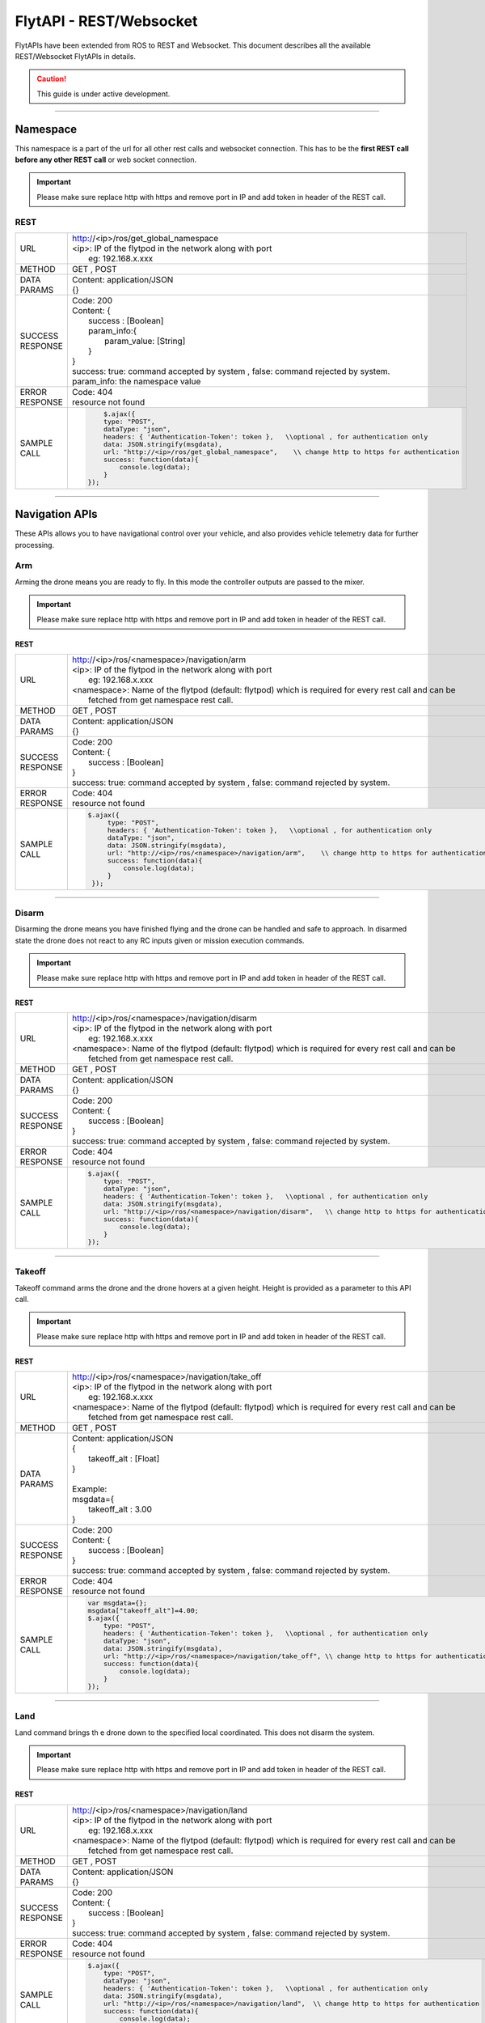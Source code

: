 .. index:: api

.. _REST_websocket_api_reference:

FlytAPI - REST/Websocket
========================

FlytAPIs have been extended from ROS to REST and Websocket. This document describes all the available REST/Websocket FlytAPIs in details.

.. caution:: This guide is under active development.

..  Authentication APIs
..  -------------------

..  Be advised, the Authentication APIs are specifically for FlytPODs with authentication enabled in them.

..  .. _Login_REST:

..  Login/token
..  ^^^^^^^^^^^

..  This API is used for getting a valid token from FlytPOD. A valid token recieved from this call is sent in the header with any rest call for it to be accepted by the FlytPOD.


..  REST
..  """"


..  +------------------------------+----------------------------------------------------------------------------------------------------------------------+
..  | URL                          | | https://<ip>/login                                                                                                 |
..  |                              | | <ip>: IP of the flytpod in the network                                                                             |
..  |                              | |     eg: 192.168.x.xxx                                                                                              |
..  +------------------------------+----------------------------------------------------------------------------------------------------------------------+
..  | METHOD                       |  POST                                                                                                                |
..  +------------------------------+----------------------------------------------------------------------------------------------------------------------+
..  | DATA PARAMS                  | | Content: application/JSON                                                                                          |
..  |                              | | {                                                                                                                  |
..  |                              | |      username:[String],                                                                                            |
..  |                              | |      email: [String],                                                                                              |
..  |                              | |      password: [String]                                                                                            |
..  |                              | | }                                                                                                                  |
..  |                              | | username: An existing username for the device being handled.                                                       |
..  |                              | | email: Email with which the account was created / can also be supplied with the username.                          |
..  |                              | | password: Valid password for the account.                                                                          |
..  +------------------------------+----------------------------------------------------------------------------------------------------------------------+
..  | SUCCESS                      | | Code: 200                                                                                                          |
..  | RESPONSE                     | | Content: {                                                                                                         | 
..  |                              | |     response : {                                                                                                   |
..  |                              | |          user: {                                                                                                   |
..  |                              | |                  autentication_token : [String]                                                                    |
..  |                              | |          }                                                                                                         |
..  |                              | |     }                                                                                                              |
..  |                              | | }                                                                                                                  |
..  |                              | |                                                                                                                    |
..  |                              | | authentication_token: token for making all the other rest calls.                                                   |
..  +------------------------------+----------------------------------------------------------------------------------------------------------------------+
..  | ERROR                        | | Code: 404                                                                                                          |
..  | RESPONSE                     | | resource not found                                                                                                 |
..  +------------------------------+----------------------------------------------------------------------------------------------------------------------+
..  | SAMPLE                       |  .. code-block:: rest                                                                                                |
..  | CALL                         |                                                                                                                      |
..  |                              |          var msgdata={};                                                                                             |
..  |                              |          msgdata['username']=$("#username").val();                                                                   |
..  |                              |          msgdata['email']=$("#username").val();                                                                      |
..  |                              |          msgdata['password']=$("#password").val();                                                                   |
..  |                              |          $.ajax({                                                                                                    |
..  |                              |          type: "POST",                                                                                               |
..  |                              |          dataType: "json",                                                                                           |
..  |                              |          data: JSON.stringify(msgdata),                                                                              |
..  |                              |          url: "https://<ip>/login",                                                                                  |
..  |                              |          success: function(data){                                                                                    |
..  |                              |              console.log(data.response.user.authentication_token);                                                   |
..  |                              |          }                                                                                                           |
..  |                              |      });                                                                                                             |
..  +------------------------------+----------------------------------------------------------------------------------------------------------------------+

----

.. _Namespace_REST:

Namespace
---------

This namespace is a part of the url for all other rest calls and websocket connection. This has to be the **first REST call before any other REST call** or web socket connection.

.. important:: Please make sure replace http with https and remove port in IP and add token in header of the REST call. 

REST
^^^^


+------------------------------+----------------------------------------------------------------------------------------------------------------------+
| URL                          | | http://<ip>/ros/get_global_namespace                                                                               |
|                              | | <ip>: IP of the flytpod in the network along with port                                                             |
|                              | |     eg: 192.168.x.xxx                                                                                              |
+------------------------------+----------------------------------------------------------------------------------------------------------------------+
| METHOD                       | GET , POST                                                                                                           |
+------------------------------+----------------------------------------------------------------------------------------------------------------------+
| DATA PARAMS                  | | Content: application/JSON                                                                                          |
|                              | | {}                                                                                                                 |
+------------------------------+----------------------------------------------------------------------------------------------------------------------+
| SUCCESS                      | | Code: 200                                                                                                          |
| RESPONSE                     | | Content: {                                                                                                         | 
|                              | |     success : [Boolean]                                                                                            |
|                              | |     param_info:{                                                                                                   |
|                              | |         param_value: [String]                                                                                      |
|                              | |     }                                                                                                              |
|                              | | }                                                                                                                  |
|                              | | success: true:  command accepted by system , false: command rejected by system.                                    |
|                              | | param_info: the namespace value                                                                                    |
+------------------------------+----------------------------------------------------------------------------------------------------------------------+
| ERROR                        | | Code: 404                                                                                                          |
| RESPONSE                     | | resource not found                                                                                                 |
+------------------------------+----------------------------------------------------------------------------------------------------------------------+
| SAMPLE                       |  .. code-block:: rest                                                                                                |
| CALL                         |                                                                                                                      |
|                              |          $.ajax({                                                                                                    |
|                              |          type: "POST",                                                                                               |
|                              |          dataType: "json",                                                                                           |
|                              |          headers: { 'Authentication-Token': token },   \\optional , for authentication only                          |
|                              |          data: JSON.stringify(msgdata),                                                                              |
|                              |          url: "http://<ip>/ros/get_global_namespace",    \\ change http to https for authentication                  |
|                              |          success: function(data){                                                                                    |
|                              |              console.log(data);                                                                                      |
|                              |          }                                                                                                           |
|                              |      });                                                                                                             |
+------------------------------+----------------------------------------------------------------------------------------------------------------------+

----



Navigation APIs
---------------

These APIs allows you to have navigational control over your vehicle, and also provides vehicle telemetry data for further processing.


.. _Arm_REST:

Arm
^^^

Arming the drone means you are ready to fly. In this mode the controller outputs are passed to the mixer.

.. important:: Please make sure replace http with https and remove port in IP and add token in header of the REST call. 

REST
""""


+------------------------------+----------------------------------------------------------------------------------------------------------------------+
| URL                          | | http://<ip>/ros/<namespace>/navigation/arm                                                                         |
|                              | | <ip>: IP of the flytpod in the network along with port                                                             |
|                              | |     eg: 192.168.x.xxx                                                                                              |
|                              | | <namespace>: Name of the flytpod (default: flytpod) which is required for every rest call and can be               |
|                              | |     fetched from get namespace rest call.                                                                          |
+------------------------------+----------------------------------------------------------------------------------------------------------------------+
| METHOD                       | GET , POST                                                                                                           |
+------------------------------+----------------------------------------------------------------------------------------------------------------------+
| DATA PARAMS                  | | Content: application/JSON                                                                                          |
|                              | | {}                                                                                                                 |
+------------------------------+----------------------------------------------------------------------------------------------------------------------+
| SUCCESS                      | | Code: 200                                                                                                          |
| RESPONSE                     | | Content: {                                                                                                         | 
|                              | |     success : [Boolean]                                                                                            |
|                              | | }                                                                                                                  |
|                              | | success: true:  command accepted by system , false: command rejected by system.                                    |
+------------------------------+----------------------------------------------------------------------------------------------------------------------+
| ERROR                        | | Code: 404                                                                                                          |
| RESPONSE                     | | resource not found                                                                                                 |
+------------------------------+----------------------------------------------------------------------------------------------------------------------+
| SAMPLE                       |  .. code-block:: rest                                                                                                |
| CALL                         |                                                                                                                      |
|                              |       $.ajax({                                                                                                       |
|                              |            type: "POST",                                                                                             |
|                              |            headers: { 'Authentication-Token': token },   \\optional , for authentication only                        |
|                              |            dataType: "json",                                                                                         |
|                              |            data: JSON.stringify(msgdata),                                                                            |
|                              |            url: "http://<ip>/ros/<namespace>/navigation/arm",    \\ change http to https for authentication          |
|                              |            success: function(data){                                                                                  |
|                              |                console.log(data);                                                                                    |
|                              |            }                                                                                                         |
|                              |        });                                                                                                           |
+------------------------------+----------------------------------------------------------------------------------------------------------------------+

----

.. _Disarm_REST:

Disarm
^^^^^^

Disarming the drone means you have finished flying and the drone can be handled and safe to approach. In disarmed state the drone does not react to any RC inputs given or mission execution commands.

.. important:: Please make sure replace http with https and remove port in IP and add token in header of the REST call. 

REST
""""


+------------------------------+----------------------------------------------------------------------------------------------------------------------+
| URL                          | | http://<ip>/ros/<namespace>/navigation/disarm                                                                      |
|                              | | <ip>: IP of the flytpod in the network along with port                                                             |
|                              | |     eg: 192.168.x.xxx                                                                                              |
|                              | | <namespace>: Name of the flytpod (default: flytpod) which is required for every rest call and can be               |
|                              | |     fetched from get namespace rest call.                                                                          |
+------------------------------+----------------------------------------------------------------------------------------------------------------------+
| METHOD                       | GET , POST                                                                                                           |
+------------------------------+----------------------------------------------------------------------------------------------------------------------+
| DATA PARAMS                  | | Content: application/JSON                                                                                          |
|                              | | {}                                                                                                                 |
+------------------------------+----------------------------------------------------------------------------------------------------------------------+
| SUCCESS                      | | Code: 200                                                                                                          |
| RESPONSE                     | | Content: {                                                                                                         | 
|                              | |     success : [Boolean]                                                                                            |
|                              | | }                                                                                                                  |
|                              | | success: true:  command accepted by system , false: command rejected by system.                                    |
+------------------------------+----------------------------------------------------------------------------------------------------------------------+
| ERROR                        | | Code: 404                                                                                                          |
| RESPONSE                     | | resource not found                                                                                                 |
+------------------------------+----------------------------------------------------------------------------------------------------------------------+
| SAMPLE                       |  .. code-block:: rest                                                                                                |
| CALL                         |                                                                                                                      |
|                              |       $.ajax({                                                                                                       |
|                              |           type: "POST",                                                                                              |
|                              |           dataType: "json",                                                                                          |
|                              |           headers: { 'Authentication-Token': token },   \\optional , for authentication only                         |
|                              |           data: JSON.stringify(msgdata),                                                                             |
|                              |           url: "http://<ip>/ros/<namespace>/navigation/disarm",   \\ change http to https for authentication         |
|                              |           success: function(data){                                                                                   |
|                              |               console.log(data);                                                                                     |
|                              |           }                                                                                                          |
|                              |       });                                                                                                            |
+------------------------------+----------------------------------------------------------------------------------------------------------------------+

----

.. _TakeOff_REST:

Takeoff
^^^^^^^

Takeoff command arms the drone and the drone hovers at a given height. Height is provided as a parameter to this API call.


.. important:: Please make sure replace http with https and remove port in IP and add token in header of the REST call. 

REST
""""


+------------------------------+----------------------------------------------------------------------------------------------------------------------+
| URL                          | | http://<ip>/ros/<namespace>/navigation/take_off                                                                    |
|                              | | <ip>: IP of the flytpod in the network along with port                                                             |
|                              | |     eg: 192.168.x.xxx                                                                                              |
|                              | | <namespace>: Name of the flytpod (default: flytpod) which is required for every rest call and can be               |
|                              | |     fetched from get namespace rest call.                                                                          |
+------------------------------+----------------------------------------------------------------------------------------------------------------------+
| METHOD                       | GET , POST                                                                                                           |
+------------------------------+----------------------------------------------------------------------------------------------------------------------+
| DATA PARAMS                  | | Content: application/JSON                                                                                          |
|                              | | {                                                                                                                  |
|                              | |     takeoff_alt : [Float]                                                                                          |
|                              | | }                                                                                                                  |
|                              | |                                                                                                                    |
|                              | | Example:                                                                                                           |
|                              | | msgdata={                                                                                                          |
|                              | |     takeoff_alt : 3.00                                                                                             |
|                              | | }                                                                                                                  |
+------------------------------+----------------------------------------------------------------------------------------------------------------------+
| SUCCESS                      | | Code: 200                                                                                                          |
| RESPONSE                     | | Content: {                                                                                                         | 
|                              | |     success : [Boolean]                                                                                            |
|                              | | }                                                                                                                  |
|                              | | success: true:  command accepted by system , false: command rejected by system.                                    |
+------------------------------+----------------------------------------------------------------------------------------------------------------------+
| ERROR                        | | Code: 404                                                                                                          |
| RESPONSE                     | | resource not found                                                                                                 |
+------------------------------+----------------------------------------------------------------------------------------------------------------------+
| SAMPLE                       |  .. code-block:: rest                                                                                                |
| CALL                         |                                                                                                                      |
|                              |       var msgdata={};                                                                                                |
|                              |       msgdata["takeoff_alt"]=4.00;                                                                                   |
|                              |       $.ajax({                                                                                                       |
|                              |           type: "POST",                                                                                              |
|                              |           headers: { 'Authentication-Token': token },   \\optional , for authentication only                         |
|                              |           dataType: "json",                                                                                          |
|                              |           data: JSON.stringify(msgdata),                                                                             |
|                              |           url: "http://<ip>/ros/<namespace>/navigation/take_off", \\ change http to https for authentication         |
|                              |           success: function(data){                                                                                   |
|                              |               console.log(data);                                                                                     |
|                              |           }                                                                                                          |
|                              |       });                                                                                                            |
+------------------------------+----------------------------------------------------------------------------------------------------------------------+

----

.. _Land_REST:

Land
^^^^

Land command brings th e drone down to the specified local coordinated. This does not disarm the system.


.. important:: Please make sure replace http with https and remove port in IP and add token in header of the REST call. 

REST
""""


+------------------------------+----------------------------------------------------------------------------------------------------------------------+
| URL                          | | http://<ip>/ros/<namespace>/navigation/land                                                                        |
|                              | | <ip>: IP of the flytpod in the network along with port                                                             |
|                              | |     eg: 192.168.x.xxx                                                                                              |
|                              | | <namespace>: Name of the flytpod (default: flytpod) which is required for every rest call and can be               |
|                              | |     fetched from get namespace rest call.                                                                          |
+------------------------------+----------------------------------------------------------------------------------------------------------------------+
| METHOD                       | GET , POST                                                                                                           |
+------------------------------+----------------------------------------------------------------------------------------------------------------------+
| DATA PARAMS                  | | Content: application/JSON                                                                                          |
|                              | | {}                                                                                                                 |
+------------------------------+----------------------------------------------------------------------------------------------------------------------+
| SUCCESS                      | | Code: 200                                                                                                          |
| RESPONSE                     | | Content: {                                                                                                         | 
|                              | |     success : [Boolean]                                                                                            |
|                              | | }                                                                                                                  |
|                              | | success: true:  command accepted by system , false: command rejected by system.                                    |
+------------------------------+----------------------------------------------------------------------------------------------------------------------+
| ERROR                        | | Code: 404                                                                                                          |
| RESPONSE                     | | resource not found                                                                                                 |
+------------------------------+----------------------------------------------------------------------------------------------------------------------+
| SAMPLE                       |  .. code-block:: rest                                                                                                |
| CALL                         |                                                                                                                      |
|                              |       $.ajax({                                                                                                       |
|                              |           type: "POST",                                                                                              |
|                              |           dataType: "json",                                                                                          |
|                              |           headers: { 'Authentication-Token': token },   \\optional , for authentication only                         |
|                              |           data: JSON.stringify(msgdata),                                                                             |
|                              |           url: "http://<ip>/ros/<namespace>/navigation/land",  \\ change http to https for authentication            |
|                              |           success: function(data){                                                                                   |
|                              |               console.log(data);                                                                                     |
|                              |           }                                                                                                          |
|                              |       });                                                                                                            |
+------------------------------+----------------------------------------------------------------------------------------------------------------------+


----

.. _Position_Hold_REST:

Position hold
^^^^^^^^^^^^^

This command commands the vehicle to hover at the current location. It overrides any previous mission being carried out and starts hovering.



.. important:: Please make sure replace http with https and remove port in IP and add token in header of the REST call. 

REST
""""


+------------------------------+----------------------------------------------------------------------------------------------------------------------+
| URL                          | | http://<ip>/ros/<namespace>/navigation/position_hold                                                               |
|                              | | <ip>: IP of the flytpod in the network along with port                                                             |
|                              | |     eg: 192.168.x.xxx                                                                                              |
|                              | | <namespace>: Name of the flytpod (default: flytpod) which is required for every rest call and can be               |
|                              | |     fetched from get namespace rest call.                                                                          |
+------------------------------+----------------------------------------------------------------------------------------------------------------------+
| METHOD                       | GET , POST                                                                                                           |
+------------------------------+----------------------------------------------------------------------------------------------------------------------+
| DATA PARAMS                  | | Content: application/JSON                                                                                          |
|                              | | {}                                                                                                                 |
+------------------------------+----------------------------------------------------------------------------------------------------------------------+
| SUCCESS                      | | Code: 200                                                                                                          |
| RESPONSE                     | | Content: {                                                                                                         | 
|                              | |     success : [Boolean]                                                                                            |
|                              | | }                                                                                                                  |
|                              | | success: true:  command accepted by system , false: command rejected by system.                                    |
+------------------------------+----------------------------------------------------------------------------------------------------------------------+
| ERROR                        | | Code: 404                                                                                                          |
| RESPONSE                     | | resource not found                                                                                                 |
+------------------------------+----------------------------------------------------------------------------------------------------------------------+
| SAMPLE                       |  .. code-block:: rest                                                                                                |
| CALL                         |                                                                                                                      |
|                              |       $.ajax({                                                                                                       |
|                              |           type: "POST",                                                                                              |
|                              |           dataType: "json",                                                                                          |
|                              |           headers: { 'Authentication-Token': token },   \\optional , for authentication only                         |
|                              |           url: "http://<ip>/ros/<namespace>/navigation/position_hold",   \\ change http to https for authentication  |
|                              |           success: function(data){                                                                                   |
|                              |               console.log(data);                                                                                     |
|                              |           }                                                                                                          |
|                              |       });                                                                                                            |
+------------------------------+----------------------------------------------------------------------------------------------------------------------+

----

.. _Position_Setpoint_REST:

Position Setpoint
^^^^^^^^^^^^^^^^^

This command commands the vehicle to go to a specified location and hover. It overrides any previous mission being carried out and starts hovering.


.. important:: Please make sure replace http with https and remove port in IP and add token in header of the REST call. 

REST
""""


+------------------------------+-----------------------------------------------------------------------------------------------------------------------------------------------------------------+
| URL                          | | http://<ip>/ros/<namespace>/navigation/position_set                                                                                                           |
|                              | | <ip>: IP of the flytpod in the network along with port                                                                                                        |
|                              | |     eg: 192.168.x.xxx                                                                                                                                         |
|                              | | <namespace>: Name of the flytpod (default: flytpod) which is required for every rest call and can be                                                          |
|                              | |     fetched from get namespace rest call.                                                                                                                     |
+------------------------------+-----------------------------------------------------------------------------------------------------------------------------------------------------------------+
| METHOD                       | GET , POST                                                                                                                                                      |
+------------------------------+-----------------------------------------------------------------------------------------------------------------------------------------------------------------+
| DATA PARAMS                  | | Content: application/JSON                                                                                                                                     |
|                              | | {                                                                                                                                                             |
|                              | |     twist:{                                                                                                                                                   |
|                              | |         twist:{                                                                                                                                               |
|                              | |             linear:{                                                                                                                                          |
|                              | |                 x: [Float],                                                                                                                                   |
|                              | |                 y: [Float],                                                                                                                                   |
|                              | |                 z: [Float]                                                                                                                                    |
|                              | |             },                                                                                                                                                |
|                              | |             angular:{                                                                                                                                         |
|                              | |                 z: [Float]                                                                                                                                    |
|                              | |             }                                                                                                                                                 |
|                              | |         }                                                                                                                                                     |
|                              | |     },                                                                                                                                                        |
|                              | |     tolerance:  [Float],                                                                                                                                      |
|                              | |     async:      [Boolean],                                                                                                                                    |
|                              | |     relative:   [Boolean],                                                                                                                                    |
|                              | |     yaw_valid : [Boolean],                                                                                                                                    |
|                              | |     body_frame : [Boolean]                                                                                                                                    |
|                              | | }                                                                                                                                                             |
|                              | |                                                                                                                                                               |
|                              | | Example                                                                                                                                                       |
|                              | |                                                                                                                                                               |
|                              | | {                                                                                                                                                             |
|                              | |     twist:{                                                                                                                                                   |
|                              | |         twist:{                                                                                                                                               |
|                              | |             linear:{                                                                                                                                          |
|                              | |                 x: 2.00,                                                                                                                                      |
|                              | |                 y: 3.00,                                                                                                                                      |
|                              | |                 z: -1.00                                                                                                                                      |
|                              | |             },                                                                                                                                                |
|                              | |             angular:{                                                                                                                                         |
|                              | |                 z : 1.0                                                                                                                                       |
|                              | |             }                                                                                                                                                 |
|                              | |         }                                                                                                                                                     |
|                              | |     },                                                                                                                                                        |
|                              | |     tolerance: 2.00,                                                                                                                                          |
|                              | |     async: true,                                                                                                                                              |
|                              | |     relative: false,                                                                                                                                          |
|                              | |     yaw_valid: true,                                                                                                                                          |
|                              | |     body_frame : false                                                                                                                                        |
|                              | | }                                                                                                                                                             |
|                              | | linear: x ,y,z : xyz local position coordinates with respect to NED                                                                                           |
|                              | | angular: z  : used for heading when yaw_valid set to true                                                                                                     |
|                              | | tolerance: The radial value within which the setpoint is considered reached                                                                                   |
|                              | | relative: Decides whether the given xyz coordinates are supposed to be taken relative to the current location                                                 |
|                              | |     or relative to origin.                                                                                                                                    |
|                              | | yaw_valid: Decides whether to use angular: z value for deciding the setpoint heading or just use default heading.                                             |
|                              | | body_frame: Decides whether to apply the setpoints with respect to NED frame (false) or with respect to body frame (true).                                    |
+------------------------------+-----------------------------------------------------------------------------------------------------------------------------------------------------------------+
| SUCCESS                      | | Code: 200                                                                                                                                                     |
| RESPONSE                     | | Content: {                                                                                                                                                    | 
|                              | |     success : [Boolean],                                                                                                                                      |
|                              | | }                                                                                                                                                             |
|                              | | success: true:  command accepted by system , false: command rejected by system.                                                                               |
+------------------------------+-----------------------------------------------------------------------------------------------------------------------------------------------------------------+
| ERROR                        | | Code: 404                                                                                                                                                     |
| RESPONSE                     | | resource not found                                                                                                                                            |
+------------------------------+-----------------------------------------------------------------------------------------------------------------------------------------------------------------+
| SAMPLE                       |  .. code-block:: rest                                                                                                                                           |
| CALL                         |                                                                                                                                                                 |
|                              |       var  msgdata={};                                                                                                                                          |
|                              |       msgdata["twist"]={};                                                                                                                                      |
|                              |       msgdata.twist["twist"]={};                                                                                                                                |
|                              |       masdata.twist.twist["linear"]={};                                                                                                                         |
|                              |       msgdata.twist.twist.linear["x"]=2.00;                                                                                                                     |
|                              |       msgdata.twist.twist.linear["y"]=3.00;                                                                                                                     |
|                              |       msgdata.twist.twist.linear["z"]=-1.00;                                                                                                                    |
|                              |       msgdata.twist.twist["angular"]={};                                                                                                                        |
|                              |       msgdata.twist.twist.angular["z"]=1.00;                                                                                                                    |
|                              |       msgdata["tolerance"]=2.00;                                                                                                                                |
|                              |       msgdata["async"]=true;                                                                                                                                    |
|                              |       msgdata["relative"]=false;                                                                                                                                |
|                              |       msgdata["yaw_valid"]=true;                                                                                                                                |
|                              |       msgdata["body_frame"]=false;                                                                                                                              |
|                              |                                                                                                                                                                 |
|                              |       $.ajax({                                                                                                                                                  |
|                              |           type: "POST",                                                                                                                                         |
|                              |           dataType: "json",                                                                                                                                     |
|                              |          headers: { 'Authentication-Token': token },   \\optional , for authentication only                                                                     |
|                              |           data: JSON.stringify(msgdata),                                                                                                                        |
|                              |           url: "http://<ip>/ros/<namespace>/navigation/position_set",         \\ change http to https for authentication                                        |
|                              |           success: function(data){                                                                                                                              |
|                              |                  console.log(data);                                                                                                                             |
|                              |           }                                                                                                                                                     |
|                              |       };                                                                                                                                                        |
+------------------------------+-----------------------------------------------------------------------------------------------------------------------------------------------------------------+

----

.. _Velocity_Setpoint_REST:

Velocity Setpoint
^^^^^^^^^^^^^^^^^

This command commands the vehicle to attain a specified velocity in the specified direction. It overrides any previous mission being carried out.


.. important:: Please make sure replace http with https and remove port in IP and add token in header of the REST call. 

REST
""""


+------------------------------+-----------------------------------------------------------------------------------------------------------------------------------------------------------------+
| URL                          | | http://<ip>/ros/<namespace>/navigation/velocity_set                                                                                                           |
|                              | | <ip>: IP of the flytpod in the network along with port                                                                                                        |
|                              | |     eg: 192.168.x.xxx                                                                                                                                         |
|                              | | <namespace>: Name of the flytpod (default: flytpod) which is required for every rest call and can be                                                          |
|                              | |     fetched from get namespace rest call.                                                                                                                     |
+------------------------------+-----------------------------------------------------------------------------------------------------------------------------------------------------------------+
| METHOD                       | GET , POST                                                                                                                                                      |
+------------------------------+-----------------------------------------------------------------------------------------------------------------------------------------------------------------+
| DATA PARAMS                  | | Content: application/JSON                                                                                                                                     |
|                              | | {                                                                                                                                                             |
|                              | |     twist:{                                                                                                                                                   |
|                              | |         twist:{                                                                                                                                               |
|                              | |             linear:{                                                                                                                                          |
|                              | |                 x: [Float],                                                                                                                                   |
|                              | |                 y: [Float],                                                                                                                                   |
|                              | |                 z: [Float]                                                                                                                                    |
|                              | |             },                                                                                                                                                |
|                              | |             angular:{                                                                                                                                         |
|                              | |                 z: [Float]                                                                                                                                    |
|                              | |             }                                                                                                                                                 |
|                              | |         }                                                                                                                                                     |
|                              | |     },                                                                                                                                                        |
|                              | |     tolerance:  [Float],                                                                                                                                      |
|                              | |     async:      [Boolean],                                                                                                                                    |
|                              | |     relative:   [Boolean],                                                                                                                                    |
|                              | |     yaw_rate_valid : [Boolean],                                                                                                                               |
|                              | |     body_frame :[Boolean]                                                                                                                                     |
|                              | | }                                                                                                                                                             |
|                              | |                                                                                                                                                               |
|                              | | Example                                                                                                                                                       |
|                              | |                                                                                                                                                               |
|                              | | {                                                                                                                                                             |
|                              | |     twist:{                                                                                                                                                   |
|                              | |         twist:{                                                                                                                                               |
|                              | |             linear:{                                                                                                                                          |
|                              | |                 x: 2.00,                                                                                                                                      |
|                              | |                 y: 3.00,                                                                                                                                      |
|                              | |                 z: -1.00                                                                                                                                      |
|                              | |             },                                                                                                                                                |
|                              | |             angular:{                                                                                                                                         |
|                              | |                 z : 1.0                                                                                                                                       |
|                              | |             }                                                                                                                                                 |
|                              | |         }                                                                                                                                                     |
|                              | |     },                                                                                                                                                        |
|                              | |     tolerance: 2.00,                                                                                                                                          |
|                              | |     async: true,                                                                                                                                              |
|                              | |     relative: false,                                                                                                                                          |
|                              | |     yaw_rate_valid: true,                                                                                                                                     |
|                              | |     body_frame :false                                                                                                                                         |
|                              | | }                                                                                                                                                             |
|                              | | linear: x,y,z : xyz velocity setpoints with respect to NED                                                                                                    |
|                              | | angular: z  : used for heading change velocity when yaw_valid set to true                                                                                     |
|                              | | tolerance: The range with respect to set velocity, within which the setpoint is considered reached                                                            |
|                              | | relative: Decides whether the given xyz velocity setpoints are supposed to be taken relative to the current velocity .                                        |
|                              | | yaw_rate_valid: Decides whether to use angular: z value for deciding the heading change velocity or just use default heading.                                 |
|                              | | body_frame: Decides whether to apply the setpoints with respect to NED frame (false) or with respect to body frame (true).                                    |
+------------------------------+-----------------------------------------------------------------------------------------------------------------------------------------------------------------+
| SUCCESS                      | | Code: 200                                                                                                                                                     |
| RESPONSE                     | | Content: {                                                                                                                                                    |
|                              | |     success : [Boolean],                                                                                                                                      |
|                              | | }                                                                                                                                                             |
|                              | | success: true:  command accepted by system , false: command rejected by system.                                                                               |
+------------------------------+-----------------------------------------------------------------------------------------------------------------------------------------------------------------+
| ERROR                        | | Code: 404                                                                                                                                                     |
| RESPONSE                     | | resource not found                                                                                                                                            |
+------------------------------+-----------------------------------------------------------------------------------------------------------------------------------------------------------------+
| SAMPLE                       |  .. code-block:: rest                                                                                                                                           |
| CALL                         |                                                                                                                                                                 |
|                              |       var  msgdata={};                                                                                                                                          |
|                              |       msgdata["twist"]={};                                                                                                                                      |
|                              |       msgdata.twist["twist"]={};                                                                                                                                |
|                              |       masdata.twist.twist["linear"]={};                                                                                                                         |
|                              |       msgdata.twist.twist.linear["x"]=2.00;                                                                                                                     |
|                              |       msgdata.twist.twist.linear["y"]=3.00;                                                                                                                     |
|                              |       msgdata.twist.twist.linear["z"]=-1.00;                                                                                                                    |
|                              |       msgdata.twist.twist["angular"]={};                                                                                                                        |
|                              |       msgdata.twist.twist.angular["z"]=1.00;                                                                                                                    |
|                              |       msgdata["tolerance"]=2.00;                                                                                                                                |
|                              |       msgdata["async"]=true;                                                                                                                                    |
|                              |       msgdata["relative"]=false;                                                                                                                                |
|                              |       msgdata["yaw_rate_valid"]=true;                                                                                                                           |
|                              |       msgdata["body_frame"]=false;                                                                                                                              |
|                              |                                                                                                                                                                 |
|                              |       $.ajax({                                                                                                                                                  |
|                              |              type: "POST",                                                                                                                                      |
|                              |              dataType: "json",                                                                                                                                  |
|                              |              headers: { 'Authentication-Token': token },   \\optional , for authentication only                                                                 |
|                              |              data: JSON.stringify(msgdata),                                                                                                                     |
|                              |              url: "http://<ip>/ros/<namespace>/navigation/velocity_set",      \\ change http to https for authentication                                        |
|                              |              success: function(data){                                                                                                                           |
|                              |                  console.log(data);                                                                                                                             |
|                              |              }                                                                                                                                                  |
|                              |       )};                                                                                                                                                       |
+------------------------------+-----------------------------------------------------------------------------------------------------------------------------------------------------------------+

----

.. _Attitude_Setpoint_REST:

Attitude Setpoint
^^^^^^^^^^^^^^^^^

This command commands the vehicle to attain a specified attitude. It overrides any previous mission being carried out.


.. important:: Please make sure replace http with https and remove port in IP and add token in header of the REST call. 

REST
""""


+------------------------------+----------------------------------------------------------------------------------------------------------------------+
| URL                          | | http://<ip>/ros/<namespace>/navigation/attitude_set                                                                |
|                              | | <ip>: IP of the flytpod in the network along with port                                                             |
|                              | |     eg: 192.168.x.xxx                                                                                              |
|                              | | <namespace>: Name of the flytpod (default: flytpod) which is required for every rest call and can be               |
|                              | |     fetched from get namespace rest call.                                                                          |
+------------------------------+----------------------------------------------------------------------------------------------------------------------+
| METHOD                       | GET , POST                                                                                                           |
+------------------------------+----------------------------------------------------------------------------------------------------------------------+
| DATA PARAMS                  | | Content: application/JSON                                                                                          |
|                              | | {                                                                                                                  |
|                              | |     twist:{                                                                                                        |
|                              | |         twist:{                                                                                                    |
|                              | |             angular:{                                                                                              |
|                              | |                 x: [Float],                                                                                        |
|                              | |                 y: [Float],                                                                                        |
|                              | |                 z: [Float]                                                                                         |
|                              | |             }                                                                                                      |
|                              | |         }                                                                                                          |
|                              | |     },                                                                                                             |
|                              | |     thrust:  [Float]                                                                                               |
|                              | | }                                                                                                                  |
|                              | |                                                                                                                    |
|                              | | Example                                                                                                            |
|                              | |                                                                                                                    |
|                              | | {                                                                                                                  |
|                              | |     twist:{                                                                                                        |
|                              | |         twist:{                                                                                                    |
|                              | |             angular:{                                                                                              |
|                              | |                 x: 2.00,                                                                                           |
|                              | |                 y: 3.00,                                                                                           |
|                              | |                 z: -1.00                                                                                           |
|                              | |             }                                                                                                      |
|                              | |         }                                                                                                          |
|                              | |     },                                                                                                             |
|                              | |     thrust: 600.00                                                                                                 |
|                              | | }                                                                                                                  |
|                              | | angular: x,y,z : roll, pitch, yaw values for attitude setpoint.                                                    |
+------------------------------+----------------------------------------------------------------------------------------------------------------------+
| SUCCESS                      | | Code: 200                                                                                                          |
| RESPONSE                     | | Content: {                                                                                                         | 
|                              | |     success : [Boolean],                                                                                           |
|                              | | }                                                                                                                  |
|                              | | success: true:  command accepted by system , false: command rejected by system.                                    |
+------------------------------+----------------------------------------------------------------------------------------------------------------------+
| ERROR                        | | Code: 404                                                                                                          |
| RESPONSE                     | | resource not found                                                                                                 |
+------------------------------+----------------------------------------------------------------------------------------------------------------------+
| SAMPLE                       |  .. code-block:: rest                                                                                                |
| CALL                         |                                                                                                                      |
|                              |       var  msgdata={};                                                                                               |
|                              |       msgdata["twist"]={};                                                                                           |
|                              |       msgdata.twist["twist"]={};                                                                                     |
|                              |       masdata.twist.twist["angular"]={};                                                                             |
|                              |       msgdata.twist.twist.angular["x"]=2.00;                                                                         |
|                              |       msgdata.twist.twist.angular["y"]=3.00;                                                                         |
|                              |       msgdata.twist.twist.angular["z"]=-1.00;                                                                        |
|                              |       msgdata["thrust"]=600.00;                                                                                      |
|                              |                                                                                                                      |
|                              |       $.ajax({                                                                                                       |
|                              |              type: "POST",                                                                                           |
|                              |              dataType: "json",                                                                                       |
|                              |              headers: { 'Authentication-Token': token },   \\optional , for authentication only                      |
|                              |              data: JSON.stringify(msgdata),                                                                          |
|                              |              url: "http://<ip>/ros/<namespace>/navigation/attitude_set",  \\ change http to https for authentication |
|                              |              success: function(data){                                                                                |
|                              |                  console.log(data);                                                                                  |
|                              |              }                                                                                                       |
|                              |        )};                                                                                                           |
+------------------------------+----------------------------------------------------------------------------------------------------------------------+

----

.. _Exec_Script_REST:

Execute Script
^^^^^^^^^^^^^^

This command commands the vehicle to perform a predefined or user defined scripts when called with specific app name and its respective parameters. It overrides any previous mission being carried out.


.. important:: Please make sure replace http with https and remove port in IP and add token in header of the REST call. 

REST
""""


+------------------------------+----------------------------------------------------------------------------------------------------------------------+
| URL                          | | http://<ip>/ros/<namespace>/navigation/exec_script                                                                 |
|                              | | <ip>: IP of the flytpod in the network along with port                                                             |
|                              | |     eg: 192.168.x.xxx                                                                                              |
|                              | | <namespace>: Name of the flytpod (default: flytpod) which is required for every rest call and can be               |
|                              | |     fetched from get namespace rest call.                                                                          |
+------------------------------+----------------------------------------------------------------------------------------------------------------------+
| METHOD                       | GET , POST                                                                                                           |
+------------------------------+----------------------------------------------------------------------------------------------------------------------+
| DATA PARAMS                  | | Content: application/JSON                                                                                          |
|                              | | {                                                                                                                  |
|                              | |     app_name: [String],                                                                                            |
|                              | |     arguments: [String]                                                                                            |
|                              | | }                                                                                                                  |
|                              | |                                                                                                                    |
|                              | | Example                                                                                                            |
|                              | |                                                                                                                    |
|                              | | {                                                                                                                  |
|                              | |     app_name: "app12",                                                                                             |
|                              | |     arguments: "2 45 4 run"                                                                                        |
|                              | | }                                                                                                                  |
|                              | | app_name: The name of the script to be executed.                                                                   |
|                              | | arguments: List of arguments required by the script sent in a single string seperated by spaces.                   |
+------------------------------+----------------------------------------------------------------------------------------------------------------------+
| SUCCESS                      | | Code: 200                                                                                                          |
| RESPONSE                     | | Content: {                                                                                                         | 
|                              | |     success : [Boolean],                                                                                           |
|                              | | }                                                                                                                  |
|                              | | success: true:  command accepted by system , false: command rejected by system.                                    |
+------------------------------+----------------------------------------------------------------------------------------------------------------------+
| ERROR                        | | Code: 404                                                                                                          |
| RESPONSE                     | | resource not found                                                                                                 |
+------------------------------+----------------------------------------------------------------------------------------------------------------------+
| SAMPLE                       |  .. code-block:: rest                                                                                                |
| CALL                         |                                                                                                                      |
|                              |       var  msgdata={};                                                                                               |
|                              |       msgdata["app_name"]= "app12";                                                                                  |
|                              |       msgdata["arguments"]= "2 45 4 run";                                                                            |
|                              |                                                                                                                      |
|                              |       $.ajax({                                                                                                       |
|                              |              type: "POST",                                                                                           |
|                              |              headers: { 'Authentication-Token': token },   \\optional , for authentication only                      |
|                              |              dataType: "json",                                                                                       |
|                              |              data: JSON.stringify(msgdata),                                                                          |
|                              |              url: "http://<ip>/ros/<namespace>/navigation/exec_script",  \\ change http to https for authentication  |
|                              |              success: function(data){                                                                                |
|                              |                  console.log(data);                                                                                  |
|                              |              }                                                                                                       |
|                              |       )};                                                                                                            |
+------------------------------+----------------------------------------------------------------------------------------------------------------------+

----

.. _Get_Waypoints_REST:

Get Waypoints
^^^^^^^^^^^^^

This command gets the current waypoint mission set on the autopilot.


.. important:: Please make sure replace http with https and remove port in IP and add token in header of the REST call. 

REST
""""


+------------------------------+------------------------------------------------------------------------------------------------------------------------------------+
| URL                          | | http://<ip>/ros/<namespace>/navigation/waypoint_get                                                                              |
|                              | | <ip>: IP of the flytpod in the network along with port                                                                           |
|                              | |     eg: 192.168.x.xxx                                                                                                            |
|                              | | <namespace>: Name of the flytpod (default: flytpod) which is required for every rest call and can be                             |
|                              | |     fetched from get namespace rest call.                                                                                        |
+------------------------------+------------------------------------------------------------------------------------------------------------------------------------+
| METHOD                       | GET , POST                                                                                                                         |
+------------------------------+------------------------------------------------------------------------------------------------------------------------------------+
| DATA PARAMS                  | | Content: application/JSON                                                                                                        |
|                              | | {}                                                                                                                               |
|                              | |                                                                                                                                  |
|                              | | Example                                                                                                                          |
|                              | | {}                                                                                                                               |
+------------------------------+------------------------------------------------------------------------------------------------------------------------------------+
| SUCCESS                      | | Code: 200                                                                                                                        |
| RESPONSE                     | | Content: {                                                                                                                       | 
|                              | |     success : [Boolean],                                                                                                         |
|                              | |     wp_recieved : [Int],                                                                                                         |
|                              | |     waypoints: [{                                                                                                                |
|                              | |          frame : [Int] 0/1/2/3/4,                                                                                                |
|                              | |          command : [Int] 16/17/18/19/20/21/22,                                                                                   |
|                              | |          is_current : [Boolean],                                                                                                 |
|                              | |          autocontinue : [Boolean],                                                                                               |
|                              | |          param1 : [Float],                                                                                                       |
|                              | |          param2 : [Float],                                                                                                       |
|                              | |          param3 : [Float],                                                                                                       |
|                              | |          param4 : [Float],                                                                                                       |
|                              | |          x_lat : [Float],                                                                                                        |
|                              | |          y_long : [Float],                                                                                                       |
|                              | |          z_alt : [Float],                                                                                                        |
|                              | |      },{},{}...  ]                                                                                                               |
|                              | | }                                                                                                                                |
|                              | | success: true:  command accepted by system , false: command rejected by system.                                                  |
|                              | | wp_recieved: Number of waypoints sent from the autopilot.                                                                        |
|                              | | frame: 0:GLobal, 1:local NED, 2:Mission, 3:global relative alt(recommended), 4:local ENU.                                        |
|                              | | command: 16:waypoint(recommended), 17:loiter, 18:loiter turns, 19: loiter time, 20: return to launch, 21: land, 22:take-off.     |
|                              | | is_current: true:to set the starting point of the mission(true for the first waypoint).                                          |
|                              | | autocontinue: true:continues on to the next waypoint once the current waypoint is reached(recommended).                          |
|                              | | param1: Time in seconds to stay at the waypoint.                                                                                 |
|                              | | param2: Error radius around waypoint to consider it to be reached.                                                               |
|                              | | param3: Orbit raidius and direction of orbit around waypoint (for fixed wing).                                                   |
|                              | | param4: yaw angle in degrees to have at the waypoint.                                                                            |
|                              | | x_lat: latitude in degrees.                                                                                                      |
|                              | | y_long: longitude in degrees.                                                                                                    |
|                              | | z_alt: altitude at the waypoint.                                                                                                 |
+------------------------------+------------------------------------------------------------------------------------------------------------------------------------+
| ERROR                        | | Code: 404                                                                                                                        |
| RESPONSE                     | | resource not found                                                                                                               |
+------------------------------+------------------------------------------------------------------------------------------------------------------------------------+
| SAMPLE                       |  .. code-block:: rest                                                                                                              |              
| CALL                         |                                                                                                                                    |
|                              |       var  msgdata={};                                                                                                             |
|                              |                                                                                                                                    |
|                              |       $.ajax({                                                                                                                     |
|                              |              type: "POST",                                                                                                         |
|                              |              dataType: "json",                                                                                                     |
|                              |              headers: { 'Authentication-Token': token },   \\optional , for authentication only                                    |
|                              |              data: JSON.stringify(msgdata),                                                                                        |
|                              |              url: "http://<ip>/ros/<namespace>/navigation/waypoint_get",      \\ change http to https for authentication           |
|                              |              success: function(data){                                                                                              |
|                              |                  console.log(data);                                                                                                |
|                              |              }                                                                                                                     |
|                              |       )};                                                                                                                          |
+------------------------------+------------------------------------------------------------------------------------------------------------------------------------+

----

.. _Set_Waypoints_REST:

Set Waypoints
^^^^^^^^^^^^^

This command gets the current waypoint mission set on the autopilot.


.. important:: Please make sure replace http with https and remove port in IP and add token in header of the REST call. 

REST
""""


+------------------------------+------------------------------------------------------------------------------------------------------------------------------------+
| URL                          | | http://<ip>/ros/<namespace>/navigation/waypoint_set                                                                              |
|                              | | <ip>: IP of the flytpod in the network along with port                                                                           |
|                              | |     eg: 192.168.x.xxx                                                                                                            |
|                              | | <namespace>: Name of the flytpod (default: flytpod) which is required for every rest call and can be                             |
|                              | |     fetched from get namespace rest call.                                                                                        |
+------------------------------+------------------------------------------------------------------------------------------------------------------------------------+
| METHOD                       | GET , POST                                                                                                                         |
+------------------------------+------------------------------------------------------------------------------------------------------------------------------------+
| DATA PARAMS                  | | Content: application/JSON                                                                                                        |
|                              | | {"waypoints":[{                                                                                                                  |
|                              | |          frame : [Int] 0/1/2/3/4,                                                                                                |
|                              | |          command : [Int] 16/17/18/19/20/21/22,                                                                                   |
|                              | |          is_current : [Boolean],                                                                                                 |
|                              | |          autocontinue : [Boolean],                                                                                               |
|                              | |          param1 : [Float],                                                                                                       |
|                              | |          param2 : [Float],                                                                                                       |
|                              | |          param3 : [Float],                                                                                                       |
|                              | |          param4 : [Float],                                                                                                       |
|                              | |          x_lat : [Float],                                                                                                        |
|                              | |          y_long : [Float],                                                                                                       |
|                              | |          z_alt : [Float],                                                                                                        |
|                              | |      },{},{}...  ]                                                                                                               |
|                              | | }                                                                                                                                |
|                              | |                                                                                                                                  |
|                              | | Example                                                                                                                          |
|                              | | {"waypoints":[{                                                                                                                  |
|                              | |          frame : 3,                                                                                                              |
|                              | |          command : 16,                                                                                                           |
|                              | |          is_current : false,                                                                                                     |
|                              | |          autocontinue : true,                                                                                                    |
|                              | |          param1 : 0,                                                                                                             |
|                              | |          param2 : 1,                                                                                                             |
|                              | |          param3 : 0,                                                                                                             |
|                              | |          param4 : 0,                                                                                                             |
|                              | |          x_lat : 70.0235,                                                                                                        |
|                              | |          y_long : 18.2546,                                                                                                       |
|                              | |          z_alt : 5,                                                                                                              |
|                              | |      },{},{}...  ]                                                                                                               |
|                              | | }                                                                                                                                |
|                              | | frame: 0:GLobal, 1:local NED, 2:Mission, 3:global relative alt(recommended), 4:local ENU.                                        |
|                              | | command: 16:waypoint(recommended), 17:loiter, 18:loiter turns, 19: loiter time, 20: return to launch, 21: land, 22:take-off.     |
|                              | | is_current: true:to set the starting point of the mission(true for the first waypoint).                                          |
|                              | | autocontinue: true:continues on to the next waypoint once the current waypoint is reached(recommended).                          |
|                              | | param1: Time in seconds to stay at the waypoint.                                                                                 |
|                              | | param2: Error radius around waypoint to consider it to be reached.                                                               |
|                              | | param3: Orbit raidius and direction of orbit around waypoint (for fixed wing).                                                   |
|                              | | param4: yaw angle in degrees to have at the waypoint.                                                                            |
|                              | | x_lat: latitude in degrees.                                                                                                      |
|                              | | y_long: longitude in degrees.                                                                                                    |
|                              | | z_alt: altitude at the waypoint.                                                                                                 |
+------------------------------+------------------------------------------------------------------------------------------------------------------------------------+
| SUCCESS                      | | Code: 200                                                                                                                        |
| RESPONSE                     | | Content: {                                                                                                                       | 
|                              | |     success : [Boolean]                                                                                                          |
|                              | | }                                                                                                                                |
|                              | | success: true:  command accepted by system , false: command rejected by system.                                                  |
+------------------------------+------------------------------------------------------------------------------------------------------------------------------------+
| ERROR                        | | Code: 404                                                                                                                        |
| RESPONSE                     | | resource not found                                                                                                               |
+------------------------------+------------------------------------------------------------------------------------------------------------------------------------+
| SAMPLE                       |  .. code-block:: rest                                                                                                              |              
| CALL                         |                                                                                                                                    |
|                              |       var  msgdata=[];                                                                                                             |
|                              |       msgdata[1]={};                                                                                                               |
|                              |       msgdata[1]["frame"]=3;                                                                                                       |
|                              |       msgdata[1]["command"]= 16;                                                                                                   |
|                              |       msgdata[1]["is_current"]= false;                                                                                             |
|                              |       msgdata[1]["autocontinue"]= true;                                                                                            |
|                              |       msgdata[1]["param1"]= 0;                                                                                                     |
|                              |       msgdata[1]["param2"]= 1;                                                                                                     |
|                              |       msgdata[1]["param3"]= 0;                                                                                                     |
|                              |       msgdata[1]["param4"]= 0;                                                                                                     |
|                              |       msgdata[1]["x_lat"]= 73.2154;                                                                                                |
|                              |       msgdata[1]["y_long"]= 18.5472;                                                                                               |
|                              |       msgdata[1]["z_lat"]= 5;                                                                                                      |
|                              |                                                                                                                                    |
|                              |       $.ajax({                                                                                                                     |
|                              |              type: "POST",                                                                                                         |
|                              |              dataType: "json",                                                                                                     |
|                              |              data: JSON.stringify(msgdata),                                                                                        |
|                              |              headers: { 'Authentication-Token': token },   \\optional , for authentication only                                    |
|                              |              url: "http://<ip>/ros/<namespace>/navigation/waypoint_set",        \\ change http to https for authentication         |
|                              |              success: function(data){                                                                                              |
|                              |                  console.log(data);                                                                                                |
|                              |              }                                                                                                                     |
|                              |       )};                                                                                                                          |
+------------------------------+------------------------------------------------------------------------------------------------------------------------------------+

----

.. _Execute_Waypoints_REST:

Execute Waypoints
^^^^^^^^^^^^^^^^^

This command tells the autopilot to start executing the mission already set. 


.. important:: Please make sure replace http with https and remove port in IP and add token in header of the REST call. 

REST
""""


+------------------------------+------------------------------------------------------------------------------------------------------------------------------------+
| URL                          | | http://<ip>/ros/<namespace>/navigation/waypoint_execute                                                                          |
|                              | | <ip>: IP of the flytpod in the network along with port                                                                           |
|                              | |     eg: 192.168.x.xxx                                                                                                            |
|                              | | <namespace>: Name of the flytpod (default: flytpod) which is required for every rest call and can be                             |
|                              | |     fetched from get namespace rest call.                                                                                        |
+------------------------------+------------------------------------------------------------------------------------------------------------------------------------+
| METHOD                       | GET , POST                                                                                                                         |
+------------------------------+------------------------------------------------------------------------------------------------------------------------------------+
| DATA PARAMS                  | | Content: application/JSON                                                                                                        |
|                              | | {}                                                                                                                               |
|                              | |                                                                                                                                  |
+------------------------------+------------------------------------------------------------------------------------------------------------------------------------+
| SUCCESS                      | | Code: 200                                                                                                                        |
| RESPONSE                     | | Content: {                                                                                                                       | 
|                              | |     success : [Boolean]                                                                                                          |
|                              | | }                                                                                                                                |
|                              | | success: true:  command accepted by system , false: command rejected by system.                                                  |
+------------------------------+------------------------------------------------------------------------------------------------------------------------------------+
| ERROR                        | | Code: 404                                                                                                                        |
| RESPONSE                     | | resource not found                                                                                                               |
+------------------------------+------------------------------------------------------------------------------------------------------------------------------------+
| SAMPLE                       |  .. code-block:: rest                                                                                                              |              
| CALL                         |                                                                                                                                    |
|                              |       var  msgdata={};                                                                                                             |
|                              |                                                                                                                                    |
|                              |       $.ajax({                                                                                                                     |
|                              |              type: "POST",                                                                                                         |
|                              |              dataType: "json",                                                                                                     |
|                              |              headers: { 'Authentication-Token': token },   \\optional , for authentication only                                    |
|                              |              data: JSON.stringify(msgdata),                                                                                        |
|                              |              url: "http://<ip>/ros/<namespace>/navigation/waypoint_execute",     \\ change http to https for authentication        |
|                              |              success: function(data){                                                                                              |
|                              |                  console.log(data);                                                                                                |
|                              |              }                                                                                                                     |
|                              |       )};                                                                                                                          |
+------------------------------+------------------------------------------------------------------------------------------------------------------------------------+

----

.. _Clear_Waypoints_REST:

Clear Waypoints
^^^^^^^^^^^^^^^

This command clears the previously set mission. 


.. important:: Please make sure replace http with https and remove port in IP and add token in header of the REST call. 

REST
""""


+------------------------------+------------------------------------------------------------------------------------------------------------------------------------+
| URL                          | | http://<ip>/ros/<namespace>/navigation/waypoint_clear                                                                            |
|                              | | <ip>: IP of the flytpod in the network along with port                                                                           |
|                              | |     eg: 192.168.x.xxx                                                                                                            |
|                              | | <namespace>: Name of the flytpod (default: flytpod) which is required for every rest call and can be                             |
|                              | |     fetched from get namespace rest call.                                                                                        |
+------------------------------+------------------------------------------------------------------------------------------------------------------------------------+
| METHOD                       | GET , POST                                                                                                                         |
+------------------------------+------------------------------------------------------------------------------------------------------------------------------------+
| DATA PARAMS                  | | Content: application/JSON                                                                                                        |
|                              | | {}                                                                                                                               |
|                              | |                                                                                                                                  |
+------------------------------+------------------------------------------------------------------------------------------------------------------------------------+
| SUCCESS                      | | Code: 200                                                                                                                        |
| RESPONSE                     | | Content: {                                                                                                                       | 
|                              | |     success : [Boolean],                                                                                                         |
|                              | | }                                                                                                                                |
|                              | | success: true:  command accepted by system , false: command rejected by system.                                                  |
+------------------------------+------------------------------------------------------------------------------------------------------------------------------------+
| ERROR                        | | Code: 404                                                                                                                        |
| RESPONSE                     | | resource not found                                                                                                               |
+------------------------------+------------------------------------------------------------------------------------------------------------------------------------+
| SAMPLE                       |  .. code-block:: rest                                                                                                              |              
| CALL                         |                                                                                                                                    |
|                              |       var  msgdata={};                                                                                                             |
|                              |                                                                                                                                    |
|                              |       $.ajax({                                                                                                                     |
|                              |              type: "POST",                                                                                                         |
|                              |              dataType: "json",                                                                                                     |
|                              |              headers: { 'Authentication-Token': token },   \\optional , for authentication only                                    |
|                              |              data: JSON.stringify(msgdata),                                                                                        |
|                              |              url: "http://<ip>/ros/<namespace>/navigation/waypoint_clear",      \\ change http to https for authentication         |
|                              |              success: function(data){                                                                                              |
|                              |                  console.log(data);                                                                                                |
|                              |              }                                                                                                                     |
|                              |       )};                                                                                                                          |
+------------------------------+------------------------------------------------------------------------------------------------------------------------------------+

----

.. _Pause_Waypoints_REST:

Pause Waypoints
^^^^^^^^^^^^^^^

This command tells the autopilot to pause the execution of a waypoint mission and hold its current position and can be resumed on execute-waypoint rest call. 


.. important:: Please make sure replace http with https and remove port in IP and add token in header of the REST call. 

REST
""""


+------------------------------+------------------------------------------------------------------------------------------------------------------------------------+
| URL                          | | http://<ip>/ros/<namespace>/navigation/waypoint_pause                                                                            |
|                              | | <ip>: IP of the flytpod in the network along with port                                                                           |
|                              | |     eg: 192.168.x.xxx                                                                                                            |
|                              | | <namespace>: Name of the flytpod (default: flytpod) which is required for every rest call and can be                             |
|                              | |     fetched from get namespace rest call.                                                                                        |
+------------------------------+------------------------------------------------------------------------------------------------------------------------------------+
| METHOD                       | GET , POST                                                                                                                         |
+------------------------------+------------------------------------------------------------------------------------------------------------------------------------+
| DATA PARAMS                  | | Content: application/JSON                                                                                                        |
|                              | | {}                                                                                                                               |
|                              | |                                                                                                                                  |
+------------------------------+------------------------------------------------------------------------------------------------------------------------------------+
| SUCCESS                      | | Code: 200                                                                                                                        |
| RESPONSE                     | | Content: {                                                                                                                       | 
|                              | |     success : [Boolean],                                                                                                         |
|                              | | }                                                                                                                                |
|                              | | success: true:  command accepted by system , false: command rejected by system.                                                  |
+------------------------------+------------------------------------------------------------------------------------------------------------------------------------+
| ERROR                        | | Code: 404                                                                                                                        |
| RESPONSE                     | | resource not found                                                                                                               |
+------------------------------+------------------------------------------------------------------------------------------------------------------------------------+
| SAMPLE                       |  .. code-block:: rest                                                                                                              |              
| CALL                         |                                                                                                                                    |
|                              |       var  msgdata={};                                                                                                             |
|                              |                                                                                                                                    |
|                              |       $.ajax({                                                                                                                     |
|                              |              type: "POST",                                                                                                         |
|                              |              dataType: "json",                                                                                                     |
|                              |              headers: { 'Authentication-Token': token },        \\optional , for authentication only                               |
|                              |              data: JSON.stringify(msgdata),                                                                                        |
|                              |              url: "http://<ip>/ros/<namespace>/navigation/waypoint_pause",      \\ change http to https for authentication         |
|                              |              success: function(data){                                                                                              |
|                              |                  console.log(data);                                                                                                |
|                              |              }                                                                                                                     |
|                              |       )};                                                                                                                          |
+------------------------------+------------------------------------------------------------------------------------------------------------------------------------+

----

.. _Global_Position_Setpoint_REST:

Global Position Setpoint
^^^^^^^^^^^^^^^^^^^^^^^^

This command commands the vehicle to go to specified geo coordinates and hover. It overrides any previous mission being carried out and starts hovering.


.. important:: Please make sure replace http with https and remove port in IP and add token in header of the REST call. 

REST
""""


+------------------------------+-----------------------------------------------------------------------------------------------------------------------------------------------------------------+
| URL                          | | http://<ip>/ros/<namespace>/navigation/position_set_global                                                                                                    |
|                              | | <ip>: IP of the flytpod in the network along with port                                                                                                        |
|                              | |     eg: 192.168.x.xxx                                                                                                                                         |
|                              | | <namespace>: Name of the flytpod (default: flytpod) which is required for every rest call and can be                                                          |
|                              | |     fetched from get namespace rest call.                                                                                                                     |
+------------------------------+-----------------------------------------------------------------------------------------------------------------------------------------------------------------+
| METHOD                       | GET , POST                                                                                                                                                      |
+------------------------------+-----------------------------------------------------------------------------------------------------------------------------------------------------------------+
| DATA PARAMS                  | | Content: application/JSON                                                                                                                                     |
|                              | | {                                                                                                                                                             |
|                              | |     twist:{                                                                                                                                                   |
|                              | |         twist:{                                                                                                                                               |
|                              | |             linear:{                                                                                                                                          |
|                              | |                 x: [Float],                                                                                                                                   |
|                              | |                 y: [Float],                                                                                                                                   |
|                              | |                 z: [Float]                                                                                                                                    |
|                              | |             },                                                                                                                                                |
|                              | |             angular:{                                                                                                                                         |
|                              | |                 z: [Float]                                                                                                                                    |
|                              | |             }                                                                                                                                                 |
|                              | |         }                                                                                                                                                     |
|                              | |     },                                                                                                                                                        |
|                              | |     tolerance:  [Float],                                                                                                                                      |
|                              | |     async:      [Boolean],                                                                                                                                    |
|                              | |     relative:   [Boolean],                                                                                                                                    |
|                              | |     yaw_valid : [Boolean],                                                                                                                                    |
|                              | |     body_frame : [Boolean]                                                                                                                                    |
|                              | | }                                                                                                                                                             |
|                              | |                                                                                                                                                               |
|                              | | Example                                                                                                                                                       |
|                              | |                                                                                                                                                               |
|                              | | {                                                                                                                                                             |
|                              | |     twist:{                                                                                                                                                   |
|                              | |         twist:{                                                                                                                                               |
|                              | |             linear:{                                                                                                                                          |
|                              | |                 x: 18.594061,                                                                                                                                 |
|                              | |                 y: 73.911037,                                                                                                                                 |
|                              | |                 z: -1.00                                                                                                                                      |
|                              | |             },                                                                                                                                                |
|                              | |             angular:{                                                                                                                                         |
|                              | |                 z : 1.0                                                                                                                                       |
|                              | |             }                                                                                                                                                 |
|                              | |         }                                                                                                                                                     |
|                              | |     },                                                                                                                                                        |
|                              | |     tolerance: 2.00,                                                                                                                                          |
|                              | |     async: true,                                                                                                                                              |
|                              | |     yaw_valid: true,                                                                                                                                          |
|                              | |                                                                                                                                                               |
|                              | |                                                                                                                                                               |
|                              | | }                                                                                                                                                             |
|                              | | linear: x ,y,z : xyz global position coordinates.                                                                                                             |
|                              | | angular: z  : used for heading when yaw_valid set to true.                                                                                                    |
|                              | | tolerance: The radial value within which the setpoint is considered reached.                                                                                  |
|                              | | yaw_valid: Decides whether to use angular: z value for deciding the setpoint heading or just use default heading.                                             |
+------------------------------+-----------------------------------------------------------------------------------------------------------------------------------------------------------------+
| SUCCESS                      | | Code: 200                                                                                                                                                     |
| RESPONSE                     | | Content: {                                                                                                                                                    | 
|                              | |     success : [Boolean],                                                                                                                                      |
|                              | | }                                                                                                                                                             |
|                              | | success: true:  command accepted by system , false: command rejected by system.                                                                               |
+------------------------------+-----------------------------------------------------------------------------------------------------------------------------------------------------------------+
| ERROR                        | | Code: 404                                                                                                                                                     |
| RESPONSE                     | | resource not found                                                                                                                                            |
+------------------------------+-----------------------------------------------------------------------------------------------------------------------------------------------------------------+
| SAMPLE                       |  .. code-block:: rest                                                                                                                                           |
| CALL                         |                                                                                                                                                                 |
|                              |       var  msgdata={};                                                                                                                                          |
|                              |       msgdata["twist"]={};                                                                                                                                      |
|                              |       msgdata.twist["twist"]={};                                                                                                                                |
|                              |       masdata.twist.twist["linear"]={};                                                                                                                         |
|                              |       msgdata.twist.twist.linear["x"]=2.00;                                                                                                                     |
|                              |       msgdata.twist.twist.linear["y"]=3.00;                                                                                                                     |
|                              |       msgdata.twist.twist.linear["z"]=-1.00;                                                                                                                    |
|                              |       msgdata.twist.twist["angular"]={};                                                                                                                        |
|                              |       msgdata.twist.twist.angular["z"]=1.00;                                                                                                                    |
|                              |       msgdata["tolerance"]=2.00;                                                                                                                                |
|                              |       msgdata["async"]=true;                                                                                                                                    |
|                              |       msgdata["relative"]=false;                                                                                                                                |
|                              |       msgdata["yaw_valid"]=true;                                                                                                                                |
|                              |       msgdata["body_frame"]=false;                                                                                                                              |
|                              |                                                                                                                                                                 |
|                              |       $.ajax({                                                                                                                                                  |
|                              |           type: "POST",                                                                                                                                         |
|                              |           dataType: "json",                                                                                                                                     |
|                              |           headers: { 'Authentication-Token': token },   \\optional , for authentication only                                                                    |
|                              |           data: JSON.stringify(msgdata),                                                                                                                        |
|                              |           url: "http://<ip>/ros/<namespace>/navigation/position_set_global",    \\ change http to https for authentication                                      |
|                              |           success: function(data){                                                                                                                              |
|                              |                  console.log(data);                                                                                                                             |
|                              |           }                                                                                                                                                     |
|                              |       };                                                                                                                                                        |
+------------------------------+-----------------------------------------------------------------------------------------------------------------------------------------------------------------+

----

.. _Set_Home_REST:

Set Home
^^^^^^^^

This command sets the home position for the drone.


.. important:: Please make sure replace http with https and remove port in IP and add token in header of the REST call. 

REST
""""


+------------------------------+-----------------------------------------------------------------------------------------------------------------------------------------------------------------+
| URL                          | | http://<ip>/ros/<namespace>/navigation/set_home                                                                                                               |
|                              | | <ip>: IP of the flytpod in the network along with port                                                                                                        |
|                              | |     eg: 192.168.x.xxx                                                                                                                                         |
|                              | | <namespace>: Name of the flytpod (default: flytpod) which is required for every rest call and can be                                                          |
|                              | |     fetched from get namespace rest call.                                                                                                                     |
+------------------------------+-----------------------------------------------------------------------------------------------------------------------------------------------------------------+
| METHOD                       | GET , POST                                                                                                                                                      |
+------------------------------+-----------------------------------------------------------------------------------------------------------------------------------------------------------------+
| DATA PARAMS                  | | Content: application/JSON                                                                                                                                     |
|                              | | {                                                                                                                                                             |
|                              | |     lat:  [Float],                                                                                                                                            |
|                              | |     lon:  [Float],                                                                                                                                            |
|                              | |     alt:  [Float],                                                                                                                                            |
|                              | |     set_current: [Boolean],                                                                                                                                   |
|                              | | }                                                                                                                                                             |
|                              | |                                                                                                                                                               |
|                              | | Example                                                                                                                                                       |
|                              | |                                                                                                                                                               |
|                              | | {                                                                                                                                                             |
|                              | |     lat: 2.00,                                                                                                                                                |
|                              | |     lon: true,                                                                                                                                                |
|                              | |     alt: true,                                                                                                                                                |
|                              | |     set_current: ,                                                                                                                                            |
|                              | |                                                                                                                                                               |
|                              | | }                                                                                                                                                             |
|                              | |  Lat: latitude coordinates of home.                                                                                                                           |
|                              | | Lon: longititude coordinates of home.                                                                                                                         |
|                              | | alt: altitude at which the vehicle will hover.                                                                                                                |
|                              | | set_current:                                                                                                                                                  |
+------------------------------+-----------------------------------------------------------------------------------------------------------------------------------------------------------------+
| SUCCESS                      | | Code: 200                                                                                                                                                     |
| RESPONSE                     | | Content: {                                                                                                                                                    | 
|                              | |     success : [Boolean],                                                                                                                                      |
|                              | | }                                                                                                                                                             |
|                              | | success: true:  command accepted by system , false: command rejected by system.                                                                               |
+------------------------------+-----------------------------------------------------------------------------------------------------------------------------------------------------------------+
| ERROR                        | | Code: 404                                                                                                                                                     |
| RESPONSE                     | | resource not found                                                                                                                                            |
+------------------------------+-----------------------------------------------------------------------------------------------------------------------------------------------------------------+
| SAMPLE                       |  .. code-block:: rest                                                                                                                                           |
| CALL                         |                                                                                                                                                                 |
|                              |       var  msgdata={};                                                                                                                                          |
|                              |       msgdata["lat"]=2.00;                                                                                                                                      |
|                              |       msgdata["lon"]=true;                                                                                                                                      |
|                              |       msgdata["alt"]=false;                                                                                                                                     |
|                              |       msgdata["set_current"]=true;                                                                                                                              |
|                              |                                                                                                                                                                 |
|                              |       $.ajax({                                                                                                                                                  |
|                              |           type: "POST",                                                                                                                                         |
|                              |           dataType: "json",                                                                                                                                     |
|                              |           headers: { 'Authentication-Token': token },   \\optional , for authentication only                                                                    |
|                              |           data: JSON.stringify(msgdata),                                                                                                                        |
|                              |           url: "http://<ip>/ros/<namespace>/navigation/set_home",         \\ change http to https for authentication                                            |
|                              |           success: function(data){                                                                                                                              |
|                              |                  console.log(data);                                                                                                                             |
|                              |           }                                                                                                                                                     |
|                              |       };                                                                                                                                                        |
+------------------------------+-----------------------------------------------------------------------------------------------------------------------------------------------------------------+

----

.. _Set_Current_Waypoint_REST:

Set Current Waypoint
^^^^^^^^^^^^^^^^^^^^

This command sets the current waypoint for the vehicle.


.. important:: Please make sure replace http with https and remove port in IP and add token in header of the REST call. 

REST
""""


+------------------------------+-----------------------------------------------------------------------------------------------------------------------------------------------------------------+
| URL                          | | http://<ip>/ros/<namespace>/navigation/waypoint_set_current                                                                                                   |
|                              | | <ip>: IP of the flytpod in the network along with port                                                                                                        |
|                              | |     eg: 192.168.x.xxx                                                                                                                                         |
|                              | | <namespace>: Name of the flytpod (default: flytpod) which is required for every rest call and can be                                                          |
|                              | |     fetched from get namespace rest call.                                                                                                                     |
+------------------------------+-----------------------------------------------------------------------------------------------------------------------------------------------------------------+
| METHOD                       | GET , POST                                                                                                                                                      |
+------------------------------+-----------------------------------------------------------------------------------------------------------------------------------------------------------------+
| DATA PARAMS                  | | Content: application/JSON                                                                                                                                     |
|                              | | {                                                                                                                                                             |
|                              | |     wp_seq:  [int]                                                                                                                                            |
|                              | | }                                                                                                                                                             |
|                              | |                                                                                                                                                               |
|                              | | Example                                                                                                                                                       |
|                              | |                                                                                                                                                               |
|                              | | {                                                                                                                                                             |
|                              | |     wp_seq: 2.00                                                                                                                                              |
|                              | | }                                                                                                                                                             |
|                              | | wp_seq: latitude coordinates of home.                                                                                                                         |
+------------------------------+-----------------------------------------------------------------------------------------------------------------------------------------------------------------+
| SUCCESS                      | | Code: 200                                                                                                                                                     |
| RESPONSE                     | | Content: {                                                                                                                                                    | 
|                              | |     success : [Boolean],                                                                                                                                      |
|                              | | }                                                                                                                                                             |
|                              | | success: true:  command accepted by system , false: command rejected by system.                                                                               |
+------------------------------+-----------------------------------------------------------------------------------------------------------------------------------------------------------------+
| ERROR                        | | Code: 404                                                                                                                                                     |
| RESPONSE                     | | resource not found                                                                                                                                            |
+------------------------------+-----------------------------------------------------------------------------------------------------------------------------------------------------------------+
| SAMPLE                       |  .. code-block:: rest                                                                                                                                           |
| CALL                         |                                                                                                                                                                 |
|                              |       var  msgdata={};                                                                                                                                          |
|                              |       msgdata["wp_seq"]=2.00;                                                                                                                                   |
|                              |                                                                                                                                                                 |
|                              |       $.ajax({                                                                                                                                                  |
|                              |           type: "POST",                                                                                                                                         |
|                              |           dataType: "json",                                                                                                                                     |
|                              |           headers: { 'Authentication-Token': token },   \\optional , for authentication only                                                                    |
|                              |           data: JSON.stringify(msgdata),                                                                                                                        |
|                              |           url: "http://<ip>/ros/<namespace>/navigation/waypoint_set_current",         \\ change http to https for authentication                                |
|                              |           success: function(data){                                                                                                                              |
|                              |                  console.log(data);                                                                                                                             |
|                              |           }                                                                                                                                                     |
|                              |       };                                                                                                                                                        |
+------------------------------+-----------------------------------------------------------------------------------------------------------------------------------------------------------------+

----

Video Streaming APIs
--------------------

.. _List_Stream_REST:

List Video Streams
^^^^^^^^^^^^^^^^^^

This command gets the list of video streams available from the FlytOS.


.. important:: Please make sure replace http with https and remove port in IP and add token in header of the REST call. 

REST
""""


+------------------------------+----------------------------------------------------------------------------------------------------------------------+
| URL                          | | http://<ip>/list_streams                                                                                           |
|                              | | <ip>: IP of the flytpod in the network along with port                                                             |
|                              | |     eg: 192.168.x.xxx:8080                                                                                         |
+------------------------------+----------------------------------------------------------------------------------------------------------------------+
| METHOD                       | GET , POST                                                                                                           |
+------------------------------+----------------------------------------------------------------------------------------------------------------------+
| DATA PARAMS                  | | Content: application/JSON                                                                                          |
|                              | | {}                                                                                                                 |
+------------------------------+----------------------------------------------------------------------------------------------------------------------+
| SUCCESS                      | | Code: 200                                                                                                          |
| RESPONSE                     | | Content: {                                                                                                         | 
|                              | |             stream1:<link to stream1> ,                                                                            |
|                              | |             stream2:<link to stream2> ,                                                                            |
|                              | |             stream3:<link to stream3> ,                                                                            |
|                              | |                    .                                                                                               |
|                              | |                    .                                                                                               |
|                              | |             }                                                                                                      |
|                              | | }                                                                                                                  |
+------------------------------+----------------------------------------------------------------------------------------------------------------------+
| ERROR                        | | Code: 404                                                                                                          |
| RESPONSE                     | | resource not found                                                                                                 |
+------------------------------+----------------------------------------------------------------------------------------------------------------------+
| SAMPLE                       |  .. code-block:: rest                                                                                                |
| CALL                         |                                                                                                                      |
|                              |       $.ajax({                                                                                                       |
|                              |           type: "POST",                                                                                              |
|                              |           dataType: "json",                                                                                          |
|                              |           headers: { 'Authentication-Token': token },   \\optional , for authentication only                         |
|                              |           data: JSON.stringify(msgdata),                                                                             |
|                              |           url: "http://<ip>/ros/list_streams",         \\ change http to https for authentication                    |
|                              |           success: function(data){                                                                                   |
|                              |                  console.log(data);                                                                                  |
|                              |           }                                                                                                          |
|                              |       )};                                                                                                            |
+------------------------------+----------------------------------------------------------------------------------------------------------------------+
| NOTE                         | | Please keep an eye out for the port. this api has a different port : 8080 .                                        |
+------------------------------+----------------------------------------------------------------------------------------------------------------------+

----

.. _Start_Stream_REST:

Start video stream
^^^^^^^^^^^^^^^^^^

This command gets you the video stream for the particular link.


REST
""""


+------------------------------+----------------------------------------------------------------------------------------------------------------------+
| URL                          | | http://<ip>/stream?topic=<topic name>                                                                              |
|                              | | <ip>: IP of the flytpod in the network along with port                                                             |
|                              | |     eg: 192.168.x.xxx:8080                                                                                         |
|                              | | <topic name>: name of the topic of the particular stream                                                           |
+------------------------------+----------------------------------------------------------------------------------------------------------------------+
| METHOD                       | GET , POST                                                                                                           |
+------------------------------+----------------------------------------------------------------------------------------------------------------------+
| DATA PARAMS                  | | Query string                                                                                                       |
|                              | |  width:                                                                                                            |
|                              | |  height:                                                                                                           |
|                              | |  quality:                                                                                                          |
|                              | |  quality:                                                                                                          |
|                              | |  rate: 1|2|3....                                                                                                   |
|                              | |                                                                                                                    |
|                              | |  rate:1 will send out every frame, 2 will send out every second frame, 3 every third and so on..                   |
+------------------------------+----------------------------------------------------------------------------------------------------------------------+
| ERROR                        | | Code: 404                                                                                                          |
| RESPONSE                     | | resource not found                                                                                                 |
+------------------------------+----------------------------------------------------------------------------------------------------------------------+
| SAMPLE                       |  .. code-block:: rest                                                                                                |
| CALL                         |                                                                                                                      |
|                              |      <img src=URL />                                                                                                 |
+------------------------------+----------------------------------------------------------------------------------------------------------------------+
| NOTE                         | | Please keep an eye out for the port. this api has a different port : 8080 .                                        |
+------------------------------+----------------------------------------------------------------------------------------------------------------------+

----

.. _Stop_Stream_REST:

Stop video stream
^^^^^^^^^^^^^^^^^

This command stops the video stream for the particular link to your ip.


+------------------------------+----------------------------------------------------------------------------------------------------------------------+
| NOTE                         | | In HTML setting the src="" of the <img> tag should stop the  streaming                                             |
|                              | | or PLace the <img> tag in a <div> and set the div-html="" deleting the <img> tag completely.                       |
+------------------------------+----------------------------------------------------------------------------------------------------------------------+

----

.. _Capture_Stream_REST:

Snapshot
^^^^^^^^

This command gets you a latest snapshot of the specified video streaming topic.

REST
""""


+------------------------------+----------------------------------------------------------------------------------------------------------------------+
| URL                          | | http://<ip>/snapshot?topic=<topic name>                                                                            |
|                              | | <ip>: IP of the flytpod in the network along with port                                                             |
|                              | |     eg: 192.168.x.xxx:8080                                                                                         |
|                              | | <topic name>: name of the topic of the particular stream                                                           |
+------------------------------+----------------------------------------------------------------------------------------------------------------------+
| METHOD                       | GET , POST                                                                                                           |
+------------------------------+----------------------------------------------------------------------------------------------------------------------+
| DATA PARAMS                  | | Query string                                                                                                       |
|                              | |  width:                                                                                                            |
|                              | |  height:                                                                                                           |
|                              | |  quality:                                                                                                          |
+------------------------------+----------------------------------------------------------------------------------------------------------------------+
| ERROR                        | | Code: 404                                                                                                          |
| RESPONSE                     | | resource not found                                                                                                 |
+------------------------------+----------------------------------------------------------------------------------------------------------------------+
| SAMPLE                       |  .. code-block:: rest                                                                                                |
| CALL                         |                                                                                                                      |
|                              |      <img src=URL />                                                                                                 |
+------------------------------+----------------------------------------------------------------------------------------------------------------------+
| NOTE                         | | Please keep an eye out for the port. this api has a different port : 8080 .                                        |
|                              | | To get new images everytime make sure you add a system time as variables to the link because if the actual link    |
|                              | | doesnt change the browser gets the old image from cache instead of querying from the server.                       |
+------------------------------+----------------------------------------------------------------------------------------------------------------------+

----

Object Tracking APIs
--------------------

.. important:: The Object Tracking module does not start automatically when you start FlytOS, it needs to be launched seperately using the following command.

.. code-block:: bash 

  	$ roslaunch vision_apps object_tracking.launch global_namespace:=<namespace>
  	#<namespace> : Name of the flytpod (default: flytpod) which is required for 
  	#              every socket subscription and can be fetched from get namespace rest call.



Detect-Track Mode Selection
^^^^^^^^^^^^^^^^^^^^^^^^^^^

+------------------------------+----------------------------------------------------------------------------------------------------------------------+
| PARAMETERS                   | | ob_track_mode                                                                                                      |
+------------------------------+----------------------------------------------------------------------------------------------------------------------+
| VALUES                       | | ob_track_mode : 0 : Detection by Color                                                                             |
|                              | |                 1 : Detection by Shape - Circle                                                                    |
|                              | |                 2 : TLD                                                                                            |
+------------------------------+----------------------------------------------------------------------------------------------------------------------+
| NOTE                         | | Use the set parameter api to set the parameter to the desired value.                                               |
+------------------------------+----------------------------------------------------------------------------------------------------------------------+

----

Detection by Color
^^^^^^^^^^^^^^^^^^

+------------------------------+----------------------------------------------------------------------------------------------------------------------+
| PARAMETERS                   | | ob_track_hrange, ob_track_srange, ob_track_vrange                                                                  |
+------------------------------+----------------------------------------------------------------------------------------------------------------------+
| VALUES                       | | ob_track_hrange : 0 - 125: Hue levels for Color detection.                                                         |
|                              | | ob_track_srange : 0 - 125: Saturation levels for Color detection.                                                  |
|                              | | ob_track_vrange : 0 - 125: Intensity value levels for Color detection.                                             |
+------------------------------+----------------------------------------------------------------------------------------------------------------------+
| NOTE                         | | Use the set parameter api to set the parameter to the desired value.                                               |
+------------------------------+----------------------------------------------------------------------------------------------------------------------+

----

Detection by Shape - Circle
^^^^^^^^^^^^^^^^^^^^^^^^^^^

+------------------------------+----------------------------------------------------------------------------------------------------------------------+
| PARAMETERS                   | | ob_track_ct, ob_track_at, ob_track_ir, ob_track_mr                                                                 |
+------------------------------+----------------------------------------------------------------------------------------------------------------------+
| VALUES                       | | ob_track_ct : 0 - 255: Threshold for the internal Canny edge detector.                                             |
|                              | | ob_track_at : 0 - 255: Accumulator threshold for the circle centers.                                               |
|                              | | ob_track_ir : 0 - 255: Inverse ratio of the accumulator resolution to the image resolution.                        |
|                              | | ob_track_mr : 0 - 255: Minimum circle radius.                                                                      |
+------------------------------+----------------------------------------------------------------------------------------------------------------------+
| NOTE                         | | Use the set parameter api to set the parameter to the desired value.                                               |
+------------------------------+----------------------------------------------------------------------------------------------------------------------+

----

Detection by TLD
^^^^^^^^^^^^^^^^

.. important:: To use the TLD option you need download and compile FlytOpenTLD 3D from `here <https://github.com/flytbase/flyt_open_tld_3d>`_. And launch it by running the command. 

.. code-block:: bash 

  	$ roslaunch open_tld_3d open_tld_3d.launch global_namespace:=<namespace>
  	#<namespace> : Name of the flytpod (default: flytpod) which is required for every
  	#              socket subscription and can be fetched from get namespace rest call.


+------------------------------+---------------------------------------------------------------------------------------------------------------------------------------------------------------------------------------------------+
| PARAMETERS                   | | ob_track_tld_learning_disabled, ob_track_tld_detector_disabled, ob_track_tld_new_object, ob_track_tld_clear_model, ob_track_tld_import_model, ob_track_tld_export_model                         |
+------------------------------+---------------------------------------------------------------------------------------------------------------------------------------------------------------------------------------------------+
| VALUES                       | | ob_track_tld_learning_disabled : 0 : Turn learning ON.                                                                                                                                          |
|                              | |                                  1 : Turn learning OFF.                                                                                                                                         |
|                              | | ob_track_tld_detector_disabled : 0 : Detector is switched on - alternating mode is off.                                                                                                         |
|                              | |                                  1 : Detector is switched off -alternating mode on.                                                                                                             |
|                              | | ob_track_tld_new_object : 0 : Continue with previous model.                                                                                                                                     |
|                              | |                           1 : Create new model.                                                                                                                                                 |
|                              | | ob_track_tld_clear_model : 1: Model is cleared.                                                                                                                                                 |
|                              | | ob_track_tld_import_model : 1: Model is imported.                                                                                                                                               |
|                              | | ob_track_tld_export_model : 1: Model is exported.                                                                                                                                               |
+------------------------------+---------------------------------------------------------------------------------------------------------------------------------------------------------------------------------------------------+
| NOTE                         | | Use the set parameter api to set the parameter to the desired value.                                                                                                                            |
+------------------------------+---------------------------------------------------------------------------------------------------------------------------------------------------------------------------------------------------+

----


Follow Object (Downward Camera)
^^^^^^^^^^^^^^^^^^^^^^^^^^^^^^^

+------------------------------+----------------------------------------------------------------------------------------------------------------------+
| PARAMETERS                   | | ob_track_follow                                                                                                    |
+------------------------------+----------------------------------------------------------------------------------------------------------------------+
| VALUES                       | | ob_track_follow :  0 : Stop Following                                                                              |
|                              | |                    1 : Start Following                                                                             |
+------------------------------+----------------------------------------------------------------------------------------------------------------------+
| NOTE                         | | Use the set parameter api to set the parameter to the desired value.                                               |
+------------------------------+----------------------------------------------------------------------------------------------------------------------+

----

Follow Object ON
^^^^^^^^^^^^^^^^

+------------------------------+---------------------------------------------------------------------------------------------------------------------------------------------------------------------------------------------------+
| PARAMETERS                   | | ob_track_kp, ob_track_kd, ob_track_vel_xy_min, ob_track_vel_xy_max, ob_track_tolerance_inner, ob_track_tolerance_outer, ob_track_compensate                                                     |
+------------------------------+---------------------------------------------------------------------------------------------------------------------------------------------------------------------------------------------------+
| VALUES                       | | ob_track_kp : Propotional Gain for object follow controller.                                                                                                                                    |
|                              | | ob_track_kd : Differential  Gain for object follow controller.                                                                                                                                  |
|                              | | ob_track_vel_xy_min : Minimum velocity in horizontl plane.                                                                                                                                      |
|                              | | ob_track_vel_xy_max : Maximum velocity in horizontl plane.                                                                                                                                      |
|                              | | ob_track_tolerance_inner : Inner radius in video feed within which if object detected it starts position hold.                                                                                  |
|                              | | ob_track_tolerance_outer : Outer radius in video feed outside which it stops position hold.                                                                                                     |
|                              | | ob_track_compensate : 0: Attitude compensation is stopped.                                                                                                                                      |
|                              | |                       1: Attitude compensation is added.(required in case of Gimbal)                                                                                                            |
+------------------------------+---------------------------------------------------------------------------------------------------------------------------------------------------------------------------------------------------+
| NOTE                         | | Use the set parameter api to set the parameter to the desired value.                                                                                                                            |
+------------------------------+---------------------------------------------------------------------------------------------------------------------------------------------------------------------------------------------------+

----

Telemetry APIs
--------------

Websocket Initializations
^^^^^^^^^^^^^^^^^^^^^^^^^

Websocket needs to be initialized once in every session. It requires additional libraries: event.emitter.js and roslib.js to be included in case of web based client.

Socket
""""""


.. important:: Please make sure replace ws with wss and remove port in IP. Also provide a token by making a REST call for Token for websocket authentication.

+------------------------------+----------------------------------------------------------------------------------------------------------------------+
| URL                          | | ws://<ip>/websocket                                                                                                |
|                              | | <ip>: IP of the flytpod in the network along with port                                                             |
|                              | |     eg: 192.168.x.xxx                                                                                              |
+------------------------------+----------------------------------------------------------------------------------------------------------------------+
| SAMPLE                       |  .. code-block:: rest                                                                                                |
| CALL                         |                                                                                                                      |
|                              |       var  ros= new ROSLIB.Ros({                                                                                     |
|                              |            url : 'ws://<ip>/websocket'                                                                               |
|                              |       });                                                                                                            |
|                              |                                                                                                                      |
|                              |       ros.on('connection', function() {                                                                              |
|                              |           console.log('Connected to websocket server.');                                                             |
|                              |       });                                                                                                            |
|                              |                                                                                                                      |
|                              |       ros.on('error', function() {                                                                                   |
|                              |           console.log('Error connecting to websocket server.', error);                                               |
|                              |       });                                                                                                            |
|                              |                                                                                                                      |
|                              |       ros.on('close', function() {                                                                                   |
|                              |           console.log('Connection to websocket server closed.');                                                     |
|                              |       });                                                                                                            |
|                              |                                                                                                                      |
|                              |        // This part is optional. only required in case of authentication                                             |
|                              |        var rauth = new ROSLIB.Message({                                                                              |
|                              |              "op": "auth",                                                                                           |
|                              |              "mac" : token,                                                                                          |
|                              |                                                                                                                      |
|                              |          });                                                                                                         |
|                              |                                                                                                                      |
|                              |        ros.authenticate(rauth);                                                                                      |
|                              |                                                                                                                      |
+------------------------------+----------------------------------------------------------------------------------------------------------------------+

----

.. _Attitude_Quat_REST:


Attitude Quaternion data
^^^^^^^^^^^^^^^^^^^^^^^^

Fetches real time attitude data at required rate. To be done after initialization of websocket.

Socket
""""""


+------------------------------+------------------------------------------------------------------------------------------------------------------------------------------------------------------+
| INITIALISATION               |  .. code-block:: rest                                                                                                                                            |
| SAMPLE                       |                                                                                                                                                                  |
|                              |       var listenerImu = new ROSLIB.Topic({                                                                                                                       |
|                              |           ros :ros,                                                                                                                                              |
|                              |           name : '/<namespace>/mavros/imu/data',                                                                                                                 |
|                              |           messageType : 'sensor_msgs/Imu',                                                                                                                       |
|                              |           throttle_rate: 200                                                                                                                                     |
|                              |       });                                                                                                                                                        |
|                              |                                                                                                                                                                  |
|                              |  <namespace>: Name of the flytpod (default: flytpod) which is required for every socket subscription and can be fetched from get namespace rest call.            |
+------------------------------+------------------------------------------------------------------------------------------------------------------------------------------------------------------+
| SUBSCRIPTION                 |   .. code-block:: rest                                                                                                                                           |
| SAMPLE                       |                                                                                                                                                                  |
|                              |       listenerImu.subscribe(function(message) {                                                                                                                  |
|                              |           console.log(message.orientation.x);                                                                                                                    |
|                              |           console.log(message.orientation.y);                                                                                                                    |
|                              |           console.log(message.orientation.z);                                                                                                                    |
|                              |           console.log(message.orientation.w);                                                                                                                    |
|                              |           console.log(message.angular_velocity.x);                                                                                                               |
|                              |           console.log(message.angular_velocity.y);                                                                                                               |
|                              |           console.log(message.angular_velocity.z);                                                                                                               |
|                              |           console.log(message.linear_acceleration.x);                                                                                                            |
|                              |           console.log(message.linear_acceleration.y);                                                                                                            |
|                              |           console.log(message.linear_acceleration.z);                                                                                                            |
|                              |       });                                                                                                                                                        |
|                              |                                                                                                                                                                  |
+------------------------------+------------------------------------------------------------------------------------------------------------------------------------------------------------------+
| NOTES                        | | ros: Pointed to the ros object created in the initialization of a web socket connection                                                                        |
|                              | | name: Requires the name of the topic which gives out the required data.                                                                                        |
|                              | | messageType: Set the type of predefined data structure used to deliver the required attitude data.                                                             |
|                              | | throttle_rate: Sets the rate at which callbacks are called in miliseconds.                                                                                     |
|                              | |                                                                                                                                                                |
+------------------------------+------------------------------------------------------------------------------------------------------------------------------------------------------------------+

REST
""""

.. important:: Please make sure replace http with https and remove port in IP and add token in header of the REST call. 


+------------------------------+------------------------------------------------------------------------------------------------------------------------------------+
| URL                          | | http://<ip>/ros/<namespace>/mavros/imu/data                                                                                      |
|                              | | <ip>: IP of the flytpod in the network along with port                                                                           |
|                              | |     eg: 192.168.x.xxx                                                                                                            |
|                              | | <namespace>: Name of the flytpod (default: flytpod) which is required for every rest call and can be                             |
|                              | |     fetched from get namespace rest call.                                                                                        |
+------------------------------+------------------------------------------------------------------------------------------------------------------------------------+
| METHOD                       | GET                                                                                                                                |
+------------------------------+------------------------------------------------------------------------------------------------------------------------------------+
| DATA PARAMS                  | | Content: application/JSON                                                                                                        |
|                              | | {}                                                                                                                               |
|                              | |                                                                                                                                  |
+------------------------------+------------------------------------------------------------------------------------------------------------------------------------+
| SUCCESS                      | | Code: 200                                                                                                                        |
| RESPONSE                     | | Content: {                                                                                                                       |
|                              | |     orientation:{                                                                                                                |
|                              | |                 x: [Float],                                                                                                      |
|                              | |                 y: [Float],                                                                                                      |
|                              | |                 z: [Float]                                                                                                       |
|                              | |                 w: [Float]                                                                                                       |
|                              | |             },                                                                                                                   |
|                              | |      angular_velocity:{                                                                                                          |
|                              | |                 x: [Float],                                                                                                      |
|                              | |                 y: [Float],                                                                                                      |
|                              | |                 z: [Float]                                                                                                       |
|                              | |             },                                                                                                                   |
|                              | |      linear_acceleration:{                                                                                                       |
|                              | |                 x: [Float],                                                                                                      |
|                              | |                 y: [Float],                                                                                                      |
|                              | |                 z: [Float]                                                                                                       |
|                              | |             }                                                                                                                    |
|                              | |         }                                                                                                                        |
|                              | |     }                                                                                                                            |
|                              | | }                                                                                                                                |
|                              | |                                                                                                                                  |
|                              | | linear_acceleration in meter/second/second                                                                                       |
|                              | |                                                                                                                                  |
|                              | | angular_velocity: x: rollspeed                                                                                                   |
|                              | |          y: pitchspeed                                                                                                           |
|                              | |          z: yawspeed                                                                                                             |
|                              | | rollspeed/pitchspeed/yawspeed values in radians/sec.                                                                             |
+------------------------------+------------------------------------------------------------------------------------------------------------------------------------+
| ERROR                        | | Code: 404                                                                                                                        |
| RESPONSE                     | | resource not found                                                                                                               |
+------------------------------+------------------------------------------------------------------------------------------------------------------------------------+
| SAMPLE                       |  .. code-block:: rest                                                                                                              |              
| CALL                         |                                                                                                                                    |
|                              |                                                                                                                                    |
|                              |       $.ajax({                                                                                                                     |
|                              |              type: "GET",                                                                                                          |
|                              |              dataType: "json",                                                                                                     |
|                              |              headers: { 'Authentication-Token': token },        \\optional , for authentication only                               |
|                              |              url: "http://<ip>/ros/<namespace>/mavros/imu/data_euler",         \\ change http to https for authentication          |
|                              |              success: function(data){                                                                                              |
|                              |                  console.log(data);                                                                                                |
|                              |              }                                                                                                                     |
|                              |       )};                                                                                                                          |
+------------------------------+------------------------------------------------------------------------------------------------------------------------------------+


----

.. _Attitude_Euler_REST:


Attitude Euler data
^^^^^^^^^^^^^^^^^^^

Fetches real time attitude data at required rate. To be done after initialization of websocket.

Socket
""""""


+------------------------------+------------------------------------------------------------------------------------------------------------------------------------------------------------------+
| INITIALISATION               |  .. code-block:: rest                                                                                                                                            |
| SAMPLE                       |                                                                                                                                                                  |
|                              |       var listenerAttitude = new ROSLIB.Topic({                                                                                                                  |
|                              |           ros :ros,                                                                                                                                              |
|                              |           name : '/<namespace>/mavros/imu/data_euler',                                                                                                           |
|                              |           messageType : 'geometry_msgs/TwistStamped',                                                                                                            |
|                              |           throttle_rate: 200                                                                                                                                     |
|                              |        });                                                                                                                                                       |
|                              |                                                                                                                                                                  |
|                              |  <namespace>: Name of the flytpod (default: flytpod) which is required for every socket subscription and can be fetched from get namespace rest call.            |
+------------------------------+------------------------------------------------------------------------------------------------------------------------------------------------------------------+
| SUBSCRIPTION                 |  .. code-block:: rest                                                                                                                                            |
| SAMPLE                       |                                                                                                                                                                  |
|                              |                                                                                                                                                                  |
|                              |           listenerAttitude.subscribe(function(message) {                                                                                                         |
|                              |                                                                                                                                                                  |
|                              |                  $('#roll').textround(message.twist.linear.x);                                                                                                   |
|                              |                  $('#pitch').text(message.twist.linear.y);                                                                                                       |
|                              |                  $('#yaw').text(message.twist.linear.z);                                                                                                         |
|                              |                  $('#rollSpeed').text(message.twist.angular.x);                                                                                                  |
|                              |                  $('#pitchSpeed').text(message.twist.angular.y);                                                                                                 |
|                              |                  $('#yawSpeed').text(message.twist.angular.z);                                                                                                   |
|                              |            });                                                                                                                                                   |
|                              |                                                                                                                                                                  |
+------------------------------+------------------------------------------------------------------------------------------------------------------------------------------------------------------+
| NOTES                        | | ros: Pointed to the ros object created in the initialization of a web socket connection                                                                        |
|                              | | name: Requires the name of the topic which gives out the required data.                                                                                        |
|                              | | messageType: Set the type of predefined data structure used to deliver the required attitude data.                                                             |
|                              | | throttle_rate: Sets the rate at which callbacks are called in miliseconds.                                                                                     |
|                              | |                                                                                                                                                                |
+------------------------------+------------------------------------------------------------------------------------------------------------------------------------------------------------------+

REST
""""

.. important:: Please make sure replace http with https and remove port in IP and add token in header of the REST call. 


+------------------------------+------------------------------------------------------------------------------------------------------------------------------------+
| URL                          | | http://<ip>/ros/<namespace>/mavros/imu/data_euler                                                                                |
|                              | | <ip>: IP of the flytpod in the network along with port                                                                           |
|                              | |     eg: 192.168.x.xxx                                                                                                            |
|                              | | <namespace>: Name of the flytpod (default: flytpod) which is required for every rest call and can be                             |
|                              | |     fetched from get namespace rest call.                                                                                        |
+------------------------------+------------------------------------------------------------------------------------------------------------------------------------+
| METHOD                       | GET                                                                                                                                |
+------------------------------+------------------------------------------------------------------------------------------------------------------------------------+
| DATA PARAMS                  | | Content: application/JSON                                                                                                        |
|                              | | {}                                                                                                                               |
|                              | |                                                                                                                                  |
+------------------------------+------------------------------------------------------------------------------------------------------------------------------------+
| SUCCESS                      | | Code: 200                                                                                                                        |
| RESPONSE                     | | Content: {                                                                                                                       |
|                              | |         twist:{                                                                                                                  |
|                              | |             linear:{                                                                                                             |
|                              | |                 x: [Float],                                                                                                      |
|                              | |                 y: [Float],                                                                                                      |
|                              | |                 z: [Float]                                                                                                       |
|                              | |             },                                                                                                                   |
|                              | |             angular:{                                                                                                            |
|                              | |                 x: [Float],                                                                                                      |
|                              | |                 y: [Float],                                                                                                      |
|                              | |                 z: [Float]                                                                                                       |
|                              | |             }                                                                                                                    |
|                              | |         }                                                                                                                        |
|                              | | }                                                                                                                                |
|                              | |                                                                                                                                  |
|                              | | linear: x: roll                                                                                                                  |
|                              | |         y: pitch                                                                                                                 |
|                              | |         z: yaw                                                                                                                   |
|                              | | roll/pitch/yaw values in radians.                                                                                                |
|                              | |                                                                                                                                  |
|                              | | angular: x: rollspeed                                                                                                            |
|                              | |          y: pitchspeed                                                                                                           |
|                              | |          z: yawspeed                                                                                                             |
|                              | | rollspeed/pitchspeed/yawspeed values in radians/sec.                                                                             |
+------------------------------+------------------------------------------------------------------------------------------------------------------------------------+
| ERROR                        | | Code: 404                                                                                                                        |
| RESPONSE                     | | resource not found                                                                                                               |
+------------------------------+------------------------------------------------------------------------------------------------------------------------------------+
| SAMPLE                       |  .. code-block:: rest                                                                                                              |              
| CALL                         |                                                                                                                                    |
|                              |                                                                                                                                    |
|                              |       $.ajax({                                                                                                                     |
|                              |              type: "GET",                                                                                                          |
|                              |              dataType: "json",                                                                                                     |
|                              |              headers: { 'Authentication-Token': token },        \\optional , for authentication only                               |
|                              |              url: "http://<ip>/ros/<namespace>/mavros/imu/data_euler",         \\ change http to https for authentication          |
|                              |              success: function(data){                                                                                              |
|                              |                  console.log(data);                                                                                                |
|                              |              }                                                                                                                     |
|                              |       )};                                                                                                                          |
+------------------------------+------------------------------------------------------------------------------------------------------------------------------------+

----


.. _LPOS_REST:

Local Position data
^^^^^^^^^^^^^^^^^^^

Fetches real time local position data at required rate. To be done after initialization of websocket.

Socket
""""""


+------------------------------+------------------------------------------------------------------------------------------------------------------------------------------------------------------+
| INITIALISATION               |  .. code-block:: rest                                                                                                                                            |
| SAMPLE                       |                                                                                                                                                                  |
|                              |       var listenerLocalPosition = new ROSLIB.Topic({                                                                                                             |
|                              |           ros :ros,                                                                                                                                              |
|                              |           name : '/<namespace>/mavros/local_position/local',                                                                                                     |
|                              |           messageType : 'geometry_msgs/TwistStamped',                                                                                                            |
|                              |           throttle_rate: 200                                                                                                                                     |
|                              |       });                                                                                                                                                        |
|                              |                                                                                                                                                                  |
|                              |  <namespace>: Name of the flytpod (default: flytpod) which is required for every socket subscription and can be fetched from get namespace rest call.            |
+------------------------------+------------------------------------------------------------------------------------------------------------------------------------------------------------------+
| SUBSCRIPTION                 |  .. code-block:: rest                                                                                                                                            |
| SAMPLE                       |                                                                                                                                                                  |
|                              |      listenerLocalPosition.subscribe(function(message) {                                                                                                         |
|                              |          console.log(message.twist.linear.x);                                                                                                                    |
|                              |          console.log(message.twist.linear.y);                                                                                                                    |
|                              |          console.log(message.twist.linear.z);                                                                                                                    |
|                              |          console.log(message.twist.angular.x);                                                                                                                   |
|                              |          console.log(message.twist.angular.y);                                                                                                                   |
|                              |          console.log(message.twist.angular.z);                                                                                                                   |
|                              |      });                                                                                                                                                         |
|                              |                                                                                                                                                                  |
+------------------------------+------------------------------------------------------------------------------------------------------------------------------------------------------------------+
| NOTES                        | | ros: Pointed to the ros object created in the initialization of a web socket connection                                                                        |
|                              | | name: Requires the name of the topic which gives out the required data.                                                                                        |
|                              | | messageType: Set the type of predefined data structure used to deliver the required local position data.                                                       |
|                              | | throttle_rate: Sets the rate at which callbacks are called in miliseconds.                                                                                     |
|                              | |                                                                                                                                                                |
+------------------------------+------------------------------------------------------------------------------------------------------------------------------------------------------------------+

----

GPS data
^^^^^^^^

Fetches real time GPS data at required rate. To be done after initialization of websocket.

Socket
""""""


+------------------------------+------------------------------------------------------------------------------------------------------------------------------------------------------------------+
| INITIALISATION               |  .. code-block:: rest                                                                                                                                            |
| SAMPLE                       |                                                                                                                                                                  |
|                              |       var listenerGlobalPosition = new ROSLIB.Topic({                                                                                                            |
|                              |           ros :ros,                                                                                                                                              |
|                              |           name : '/<namespace>/mavros/global_position/global',                                                                                                   |
|                              |           messageType : 'sensor_msgs/NavSatFix',                                                                                                                 |
|                              |           throttle_rate: 1000                                                                                                                                    |
|                              |       });                                                                                                                                                        |
|                              |                                                                                                                                                                  |
|                              |  <namespace>: Name of the flytpod (default: flytpod) which is required for every socket subscription and can be fetched from get namespace rest call.            |
+------------------------------+------------------------------------------------------------------------------------------------------------------------------------------------------------------+
| SUBSCRIPTION                 |  .. code-block:: rest                                                                                                                                            |
| SAMPLE                       |                                                                                                                                                                  |
|                              |      listenerGlobalPosition.subscribe(function(message) {                                                                                                        |
|                              |          console.log(message.latitude);                                                                                                                          |
|                              |          console.log(message.longitude);                                                                                                                         |
|                              |      });                                                                                                                                                         |
|                              |                                                                                                                                                                  |
+------------------------------+------------------------------------------------------------------------------------------------------------------------------------------------------------------+
| NOTES                        | | ros: Pointed to the ros object created in the initialization of a web socket connection                                                                        |
|                              | | name: Requires the name of the topic which gives out the required data.                                                                                        |
|                              | | messageType: Set the type of predefined data structure used to deliver the required GPS data.                                                                  |
|                              | | throttle_rate: Sets the rate at which callbacks are called in miliseconds.                                                                                     |
|                              | |                                                                                                                                                                |
+------------------------------+------------------------------------------------------------------------------------------------------------------------------------------------------------------+

----

.. _Battery_REST:

Battery Status
^^^^^^^^^^^^^^

Fetches real time battery status at required rate. To be done after initialization of websocket.

Socket
""""""


+------------------------------+------------------------------------------------------------------------------------------------------------------------------------------------------------------+
| INITIALISATION               |  .. code-block:: rest                                                                                                                                            |
| SAMPLE                       |                                                                                                                                                                  |
|                              |       var listenerBatteryStatus = new ROSLIB.Topic({                                                                                                             |
|                              |           ros :ros,                                                                                                                                              |
|                              |           name : '/<namespace>/mavros/battery',                                                                                                                  |
|                              |           messageType : 'mavros_msgs/BatteryStatus',                                                                                                             |
|                              |           throttle_rate: 200                                                                                                                                     |
|                              |        });                                                                                                                                                       |
|                              |                                                                                                                                                                  |
|                              |  <namespace>: Name of the flytpod (default: flytpod) which is required for every socket subscription and can be fetched from get namespace rest call.            |
+------------------------------+------------------------------------------------------------------------------------------------------------------------------------------------------------------+
| SUBSCRIPTION                 |  .. code-block:: rest                                                                                                                                            |
| SAMPLE                       |                                                                                                                                                                  |
|                              |      listenerBatteryStatus.subscribe(function(message) {                                                                                                         |
|                              |          console.log(message.voltage);                                                                                                                           |
|                              |          console.log(message.current);                                                                                                                           |
|                              |          console.log(message.remaining);                                                                                                                         |
|                              |      });                                                                                                                                                         |
|                              |                                                                                                                                                                  |
+------------------------------+------------------------------------------------------------------------------------------------------------------------------------------------------------------+
| NOTES                        | | ros: Pointed to the ros object created in the initialization of a web socket connection                                                                        |
|                              | | name: Requires the name of the topic which gives out the required data.                                                                                        |
|                              | | messageType: Set the type of predefined data structure used to deliver the required battery data.                                                              |
|                              | | throttle_rate: Sets the rate at which callbacks are called in miliseconds.                                                                                     |
|                              | |                                                                                                                                                                |
+------------------------------+------------------------------------------------------------------------------------------------------------------------------------------------------------------+

REST
""""

.. important:: Please make sure replace http with https and remove port in IP and add token in header of the REST call. 


+------------------------------+------------------------------------------------------------------------------------------------------------------------------------+
| URL                          | | http://<ip>/ros/<namespace>/mavros/battery                                                                                       |
|                              | | <ip>: IP of the flytpod in the network along with port                                                                           |
|                              | |     eg: 192.168.x.xxx                                                                                                            |
|                              | | <namespace>: Name of the flytpod (default: flytpod) which is required for every rest call and can be                             |
|                              | |     fetched from get namespace rest call.                                                                                        |
+------------------------------+------------------------------------------------------------------------------------------------------------------------------------+
| METHOD                       | GET                                                                                                                                |
+------------------------------+------------------------------------------------------------------------------------------------------------------------------------+
| DATA PARAMS                  | | Content: application/JSON                                                                                                        |
|                              | | {}                                                                                                                               |
|                              | |                                                                                                                                  |
+------------------------------+------------------------------------------------------------------------------------------------------------------------------------+
| SUCCESS                      | | Code: 200                                                                                                                        |
| RESPONSE                     | | Content: {                                                                                                                       | 
|                              | |     current : [Float],                                                                                                           |
|                              | |     voltage : [Float],                                                                                                           |
|                              | |     remaining : [Float],                                                                                                         |
|                              | | }                                                                                                                                |
|                              | | current: Current consumption in Amperes.                                                                                         |
|                              | | voltage: Current voltage in Volts.                                                                                               |
|                              | | remaining: Percentage of battery remaining.                                                                                      |
+------------------------------+------------------------------------------------------------------------------------------------------------------------------------+
| ERROR                        | | Code: 404                                                                                                                        |
| RESPONSE                     | | resource not found                                                                                                               |
+------------------------------+------------------------------------------------------------------------------------------------------------------------------------+
| SAMPLE                       |  .. code-block:: rest                                                                                                              |              
| CALL                         |                                                                                                                                    |
|                              |                                                                                                                                    |
|                              |       $.ajax({                                                                                                                     |
|                              |              type: "GET",                                                                                                          |
|                              |              dataType: "json",                                                                                                     |
|                              |              headers: { 'Authentication-Token': token },        \\optional , for authentication only                               |
|                              |              url: "http://<ip>/ros/<namespace>/mavros/battery",    \\ change http to https for authentication                      |
|                              |              success: function(data){                                                                                              |
|                              |                  console.log(data);                                                                                                |
|                              |              }                                                                                                                     |
|                              |       )};                                                                                                                          |
+------------------------------+------------------------------------------------------------------------------------------------------------------------------------+

----


.. _HUD_REST:

HUD
^^^

Fetches real time HUD data at required rate. To be done after initialization of websocket.

Socket
""""""


+------------------------------+------------------------------------------------------------------------------------------------------------------------------------------------------------------+
| INITIALISATION               |  .. code-block:: rest                                                                                                                                            |
| SAMPLE                       |                                                                                                                                                                  |
|                              |       var listenerHUD = new ROSLIB.Topic({                                                                                                                       |
|                              |           ros :ros,                                                                                                                                              |
|                              |           name : '/<namespace>/mavros/vfr_hud',                                                                                                                  |
|                              |           messageType : 'mavros_msgs/VFR_HUD',                                                                                                                   |
|                              |           throttle_rate: 200                                                                                                                                     |
|                              |        });                                                                                                                                                       |
|                              |                                                                                                                                                                  |
|                              |  <namespace>: Name of the flytpod (default: flytpod) which is required for every socket subscription and can be fetched from get namespace rest call.            |
+------------------------------+------------------------------------------------------------------------------------------------------------------------------------------------------------------+
| SUBSCRIPTION                 |  .. code-block:: rest                                                                                                                                            |
| SAMPLE                       |                                                                                                                                                                  |
|                              |                                                                                                                                                                  |
|                              |           listenerHUD.subscribe(function(message) {                                                                                                              |
|                              |                                                                                                                                                                  |
|                              |               $('#aspeed').text(message.airspeed);                                                                                                               |
|                              |               $('#gspeed').text(message.groundspeed);                                                                                                            |
|                              |               $('#head').text(message.heading);                                                                                                                  |
|                              |               $('#hthrottle').text(message.throttle);                                                                                                            |
|                              |               $('#halt').text(message.altitude);                                                                                                                 |
|                              |               $('#hclimb').text(message.climb);                                                                                                                  |
|                              |            });                                                                                                                                                   |
|                              |                                                                                                                                                                  |
+------------------------------+------------------------------------------------------------------------------------------------------------------------------------------------------------------+
| NOTES                        | | ros: Pointed to the ros object created in the initialization of a web socket connection                                                                        |
|                              | | name: Requires the name of the topic which gives out the required data.                                                                                        |
|                              | | messageType: Set the type of predefined data structure used to deliver the required HUD data.                                                                  |
|                              | | throttle_rate: Sets the rate at which callbacks are called in miliseconds.                                                                                     |
|                              | |                                                                                                                                                                |
+------------------------------+------------------------------------------------------------------------------------------------------------------------------------------------------------------+

REST
""""

.. important:: Please make sure replace http with https and remove port in IP and add token in header of the REST call. 


+------------------------------+------------------------------------------------------------------------------------------------------------------------------------+
| URL                          | | http://<ip>/ros/<namespace>/mavros/vfr_hud                                                                                       |
|                              | | <ip>: IP of the flytpod in the network along with port                                                                           |
|                              | |     eg: 192.168.x.xxx                                                                                                            |
|                              | | <namespace>: Name of the flytpod (default: flytpod) which is required for every rest call and can be                             |
|                              | |     fetched from get namespace rest call.                                                                                        |
+------------------------------+------------------------------------------------------------------------------------------------------------------------------------+
| METHOD                       | GET                                                                                                                                |
+------------------------------+------------------------------------------------------------------------------------------------------------------------------------+
| DATA PARAMS                  | | Content: application/JSON                                                                                                        |
|                              | | {}                                                                                                                               |
|                              | |                                                                                                                                  |
+------------------------------+------------------------------------------------------------------------------------------------------------------------------------+
| SUCCESS                      | | Code: 200                                                                                                                        |
| RESPONSE                     | | Content: {                                                                                                                       | 
|                              | |     airspeed : [Float],                                                                                                          |
|                              | |     groundspeed : [Float],                                                                                                       |
|                              | |     head : [Float],                                                                                                              |
|                              | |     throttle : [Float],                                                                                                          |
|                              | |     altitude : [Float],                                                                                                          |
|                              | |     climb : [Float],                                                                                                             |
|                              | | }                                                                                                                                |
+------------------------------+------------------------------------------------------------------------------------------------------------------------------------+
| ERROR                        | | Code: 404                                                                                                                        |
| RESPONSE                     | | resource not found                                                                                                               |
+------------------------------+------------------------------------------------------------------------------------------------------------------------------------+
| SAMPLE                       |  .. code-block:: rest                                                                                                              |              
| CALL                         |                                                                                                                                    |
|                              |                                                                                                                                    |
|                              |       $.ajax({                                                                                                                     |
|                              |              type: "GET",                                                                                                          |
|                              |              dataType: "json",                                                                                                     |
|                              |              headers: { 'Authentication-Token': token },        \\optional , for authentication only                               |
|                              |              url: "http://<ip>/ros/<namespace>/mavros/vfr_hud",       \\ change http to https for authentication                   |
|                              |              success: function(data){                                                                                              |
|                              |                  console.log(data);                                                                                                |
|                              |              }                                                                                                                     |
|                              |       )};                                                                                                                          |
+------------------------------+------------------------------------------------------------------------------------------------------------------------------------+

----

Parameter Handling APIs
-----------------------


.. _Param_set_REST:

Parameter Set
^^^^^^^^^^^^^

This command sets parameters in FlytOS. 

.. important:: Please make sure replace http with https and remove port in IP and add token in header of the REST call. 


REST
""""


+------------------------------+------------------------------------------------------------------------------------------------------------------------------------------+
| URL                          | | http://<ip>/ros/<namespace>/param/param_set                                                                                            |
|                              | | <ip>: IP of the flytpod in the network along with port                                                                                 |
|                              | |     eg: 192.168.x.xxx                                                                                                                  |
|                              | | <namespace>: Name of the flytpod (default: flytpod) which is required for every rest call                                              |
|                              | |     and can be fetched from get namespace rest call.                                                                                   |
+------------------------------+------------------------------------------------------------------------------------------------------------------------------------------+
| METHOD                       | GET , POST                                                                                                                               |
+------------------------------+------------------------------------------------------------------------------------------------------------------------------------------+
| DATA PARAMS                  | | Content: application/JSON                                                                                                              |
|                              | | {                                                                                                                                      |
|                              | |      param_info:{                                                                                                                      |
|                              | |                        param_id: [String],                                                                                             |
|                              | |                        param_value: [String]                                                                                           |
|                              | |                 }                                                                                                                      |
|                              | | }                                                                                                                                      |
|                              | |                                                                                                                                        |
|                              | |  Example                                                                                                                               |
|                              | | {                                                                                                                                      |
|                              | |      param_info:{                                                                                                                      |
|                              | |                        param_id: "RTL_ALT",                                                                                            |
|                              | |                        param_value: "5.0"                                                                                              |
|                              | |                 }                                                                                                                      |
|                              | | }                                                                                                                                      |
|                              | | param_id: Name of the parameter to be set.                                                                                             |
|                              | | param_value: Value of the parameter to be set. Should be of type string.                                                               |
+------------------------------+------------------------------------------------------------------------------------------------------------------------------------------+
| SUCCESS                      | | Code: 200                                                                                                                              |
| RESPONSE                     | | Content: {                                                                                                                             | 
|                              | |     success : [Boolean]                                                                                                                |
|                              | | }                                                                                                                                      |
|                              | | success:  Tells whether the command is accepted or rejected by system.                                                                 |
+------------------------------+------------------------------------------------------------------------------------------------------------------------------------------+
| ERROR                        | | Code: 404                                                                                                                              |
| RESPONSE                     | | resource not found                                                                                                                     |
+------------------------------+------------------------------------------------------------------------------------------------------------------------------------------+
| SAMPLE                       |  .. code-block:: rest                                                                                                                    |
| CALL                         |                                                                                                                                          |
|                              |       var msgdata={};                                                                                                                    |
|                              |       msgdata["param_info"]={};                                                                                                          |
|                              |       msgdata.param_info["param_id"]="RTL_ALT";                                                                                          |
|                              |       msgdata.param_info["param_value"]="5.0";                                                                                           |
|                              |       $.ajax({                                                                                                                           |
|                              |           type: "POST",                                                                                                                  |
|                              |           dataType: "json",                                                                                                              |
|                              |           headers: { 'Authentication-Token': token },       \\optional , for authentication only                                         |
|                              |           data: JSON.stringify(msgdata),                                                                                                 |
|                              |           url: "http://<ip>/ros/<namespace>/param/param_set",               \\ change http to https for authentication                   |
|                              |           success: function(data){                                                                                                       |
|                              |                  console.log(data);                                                                                                      |
|                              |           }                                                                                                                              |
|                              |       )};                                                                                                                                |
+------------------------------+------------------------------------------------------------------------------------------------------------------------------------------+
| NOTE                         | | The changes made by set-param are lost in reboot. Use the save-param api after set-param to retain changes on reboot.                  |
+------------------------------+------------------------------------------------------------------------------------------------------------------------------------------+

----

.. _Param_get_all_REST:

Parameter Get All
^^^^^^^^^^^^^^^^^

This command gets all parameters from FlytOS. 

.. important:: Please make sure replace http with https and remove port in IP and add token in header of the REST call. 


REST
""""


+------------------------------+------------------------------------------------------------------------------------------------------------------------------------------+
| URL                          | | http://<ip>/ros/<namespace>/param/param_get_all                                                                                        |
|                              | | <ip>: IP of the flytpod in the network along with port                                                                                 |
|                              | |     eg: 192.168.x.xxx                                                                                                                  |
|                              | | <namespace>: Name of the flytpod (default: flytpod) which is required for every rest call                                              |
|                              | |     and can be fetched from get namespace rest call.                                                                                   |
+------------------------------+------------------------------------------------------------------------------------------------------------------------------------------+
| METHOD                       | GET , POST                                                                                                                               |
+------------------------------+------------------------------------------------------------------------------------------------------------------------------------------+
| DATA PARAMS                  | | Content: application/JSON                                                                                                              |
|                              | | {}                                                                                                                                     |
+------------------------------+------------------------------------------------------------------------------------------------------------------------------------------+
| SUCCESS                      | | Code: 200                                                                                                                              |
| RESPONSE                     | | Content: {                                                                                                                             |
|                              | |               success : [Boolean],                                                                                                     |
|                              | |               param_list: [{   param_id: [String],                                                                                     |
|                              | |                                param_value: [String]                                                                                   |
|                              | |                            },                                                                                                          |
|                              | |                            {   param_id: [String],                                                                                     |
|                              | |                                param_value: [String]                                                                                   |
|                              | |                            },                                                                                                          |
|                              | |                            {   param_id: [String],                                                                                     |
|                              | |                                param_value: [String]                                                                                   |
|                              | |                            },{},{},....]                                                                                               |
|                              | | }                                                                                                                                      |
|                              | |                                                                                                                                        |
|                              | | success:  Tells whether the command is accepted or rejected by system.                                                                 |
|                              | | param_list: Array of parameters with ids and respective values.                                                                        |
|                              | | param_id: Name of the parameter.                                                                                                       |
|                              | | param_value: Value of the parameter.                                                                                                   |
+------------------------------+------------------------------------------------------------------------------------------------------------------------------------------+
| ERROR                        | | Code: 404                                                                                                                              |
| RESPONSE                     | | resource not found                                                                                                                     |
+------------------------------+------------------------------------------------------------------------------------------------------------------------------------------+
| SAMPLE                       |  .. code-block:: rest                                                                                                                    |
| CALL                         |                                                                                                                                          |
|                              |       var msgdata={};                                                                                                                    |
|                              |       $.ajax({                                                                                                                           |
|                              |           type: "POST",                                                                                                                  |
|                              |           dataType: "json",                                                                                                              |
|                              |           headers: { 'Authentication-Token': token },       \\optional , for authentication only                                         |
|                              |           data: JSON.stringify(msgdata),                                                                                                 |
|                              |           url: "http://<ip>/ros/<namespace>/param/param_get_all",                        \\ change http to https for authentication      |
|                              |           success: function(data){                                                                                                       |
|                              |                  console.log(data);                                                                                                      |
|                              |           }                                                                                                                              |
|                              |       )};                                                                                                                                |
+------------------------------+------------------------------------------------------------------------------------------------------------------------------------------+

----

.. _Param_get_REST:

Parameter Get
^^^^^^^^^^^^^

This command gets a particular parameter from FlytOS. 

.. important:: Please make sure replace http with https and remove port in IP and add token in header of the REST call. 


REST
""""


+------------------------------+------------------------------------------------------------------------------------------------------------------------------------------+
| URL                          | | http://<ip>/ros/<namespace>/param/param_get                                                                                            |
|                              | | <ip>: IP of the flytpod in the network along with port                                                                                 |
|                              | |     eg: 192.168.x.xxx                                                                                                                  |
|                              | | <namespace>: Name of the flytpod (default: flytpod) which is required for every rest call                                              |
|                              | |     and can be fetched from get namespace rest call.                                                                                   |
+------------------------------+------------------------------------------------------------------------------------------------------------------------------------------+
| METHOD                       | GET , POST                                                                                                                               |
+------------------------------+------------------------------------------------------------------------------------------------------------------------------------------+
| DATA PARAMS                  | | Content: application/JSON                                                                                                              |
|                              | | {                                                                                                                                      |
|                              | |      param_id: [String]                                                                                                                |
|                              | | }                                                                                                                                      |
|                              | |                                                                                                                                        |
|                              | |  Example                                                                                                                               |
|                              | | {                                                                                                                                      |
|                              | |      param_id: "RTL_ALT"                                                                                                               |
|                              | | }                                                                                                                                      |
|                              | | param_id: Name of the parameter to be fetched.                                                                                         |
+------------------------------+------------------------------------------------------------------------------------------------------------------------------------------+
| SUCCESS                      | | Code: 200                                                                                                                              |
| RESPONSE                     | | Content: {                                                                                                                             | 
|                              | |     success : [Boolean],                                                                                                               |
|                              | |     param_info:{   param_value:[String]      }                                                                                         |
|                              | | }                                                                                                                                      |
|                              | | success:  Tells whether the command is accepted or rejected by system.                                                                 |
|                              | | param_value: It carries the value of the parameter to be fetched.                                                                      |
+------------------------------+------------------------------------------------------------------------------------------------------------------------------------------+
| ERROR                        | | Code: 404                                                                                                                              |
| RESPONSE                     | | resource not found                                                                                                                     |
+------------------------------+------------------------------------------------------------------------------------------------------------------------------------------+
| SAMPLE                       |  .. code-block:: rest                                                                                                                    |
| CALL                         |                                                                                                                                          |
|                              |       var msgdata={};                                                                                                                    |
|                              |       msgdata["param_id"]="RTL_ALT";                                                                                                     |
|                              |       $.ajax({                                                                                                                           |
|                              |           type: "POST",                                                                                                                  |
|                              |           dataType: "json",                                                                                                              |
|                              |           headers: { 'Authentication-Token': token },        \\optional , for authentication only                                        |
|                              |           data: JSON.stringify(msgdata),                                                                                                 |
|                              |           url: "http://<ip>/ros/<namespace>/param/param_get",           \\ change http to https for authentication                       |
|                              |           success: function(data){                                                                                                       |
|                              |                  console.log(data.param_info.param_value);                                                                               |
|                              |           }                                                                                                                              |
|                              |       )};                                                                                                                                |
+------------------------------+------------------------------------------------------------------------------------------------------------------------------------------+

----

.. _Param_save_REST:


Parameter Save
^^^^^^^^^^^^^^

This command Saves all parameters in FlytOS with changes still reflected on next reboot. 

.. important:: Please make sure replace http with https and remove port in IP and add token in header of the REST call. 


REST
""""


+------------------------------+------------------------------------------------------------------------------------------------------------------------------------------+
| URL                          | | http://<ip>/ros/<namespace>/param/param_save                                                                                           |
|                              | | <ip>: IP of the flytpod in the network along with port                                                                                 |
|                              | |     eg: 192.168.x.xxx                                                                                                                  |
|                              | | <namespace>: Name of the flytpod (default: flytpod) which is required for every rest call                                              |
|                              | |     and can be fetched from get namespace rest call.                                                                                   |
+------------------------------+------------------------------------------------------------------------------------------------------------------------------------------+
| METHOD                       | GET , POST                                                                                                                               |
+------------------------------+------------------------------------------------------------------------------------------------------------------------------------------+
| DATA PARAMS                  | | Content: application/JSON                                                                                                              |
|                              | | {}                                                                                                                                     |
+------------------------------+------------------------------------------------------------------------------------------------------------------------------------------+
| SUCCESS                      | | Code: 200                                                                                                                              |
| RESPONSE                     | | Content: {                                                                                                                             |
|                              | |               success : [Boolean],                                                                                                     |
|                              | | }                                                                                                                                      |
|                              | |                                                                                                                                        |
|                              | | success:  Tells whether the command is accepted or rejected by system.                                                                 |
+------------------------------+------------------------------------------------------------------------------------------------------------------------------------------+
| ERROR                        | | Code: 404                                                                                                                              |
| RESPONSE                     | | resource not found                                                                                                                     |
+------------------------------+------------------------------------------------------------------------------------------------------------------------------------------+
| SAMPLE                       |  .. code-block:: rest                                                                                                                    |
| CALL                         |                                                                                                                                          |
|                              |       var msgdata={};                                                                                                                    |
|                              |       $.ajax({                                                                                                                           |
|                              |           type: "POST",                                                                                                                  |
|                              |           dataType: "json",                                                                                                              |
|                              |           headers: { 'Authentication-Token': token },        \\optional , for authentication only                                        |
|                              |           data: JSON.stringify(msgdata),                                                                                                 |
|                              |           url: "http://<ip>/ros/<namespace>/param/param_save",              \\ change http to https for authentication                   |
|                              |           success: function(data){                                                                                                       |
|                              |                  console.log(data);                                                                                                      |
|                              |           }                                                                                                                              |
|                              |       )};                                                                                                                                |
+------------------------------+------------------------------------------------------------------------------------------------------------------------------------------+

----

.. _Param_load_REST:

Parameter Load
^^^^^^^^^^^^^^

This command loads parameters on to the FlytOS if a new parameter file is uploaded to the FlytOS through Flytconsole. 

.. important:: Please make sure replace http with https and remove port in IP and add token in header of the REST call. 


REST
""""


+------------------------------+------------------------------------------------------------------------------------------------------------------------------------------+
| URL                          | | http://<ip>/ros/<namespace>/param/param_load                                                                                           |
|                              | | <ip>: IP of the flytpod in the network along with port                                                                                 |
|                              | |     eg: 192.168.x.xxx                                                                                                                  |
|                              | | <namespace>: Name of the flytpod (default: flytpod) which is required for every rest call                                              |
|                              | |     and can be fetched from get namespace rest call.                                                                                   |
+------------------------------+------------------------------------------------------------------------------------------------------------------------------------------+
| METHOD                       | GET , POST                                                                                                                               |
+------------------------------+------------------------------------------------------------------------------------------------------------------------------------------+
| DATA PARAMS                  | | Content: application/JSON                                                                                                              |
|                              | | {}                                                                                                                                     |
+------------------------------+------------------------------------------------------------------------------------------------------------------------------------------+
| SUCCESS                      | | Code: 200                                                                                                                              |
| RESPONSE                     | | Content: {                                                                                                                             |
|                              | |               success : [Boolean],                                                                                                     |
|                              | | }                                                                                                                                      |
|                              | |                                                                                                                                        |
|                              | | success:  Tells whether the command is accepted or rejected by system.                                                                 |
+------------------------------+------------------------------------------------------------------------------------------------------------------------------------------+
| ERROR                        | | Code: 404                                                                                                                              |
| RESPONSE                     | | resource not found                                                                                                                     |
+------------------------------+------------------------------------------------------------------------------------------------------------------------------------------+
| SAMPLE                       |  .. code-block:: rest                                                                                                                    |
| CALL                         |                                                                                                                                          |
|                              |       var msgdata={};                                                                                                                    |
|                              |       $.ajax({                                                                                                                           |
|                              |           type: "POST",                                                                                                                  |
|                              |           dataType: "json",                                                                                                              |
|                              |           headers: { 'Authentication-Token': token },        \\optional , for authentication only                                        |
|                              |           data: JSON.stringify(msgdata),                                                                                                 |
|                              |           url: "http://<ip>/ros/<namespace>/param/param_load",               \\ change http to https for authentication                  |
|                              |           success: function(data){                                                                                                       |
|                              |                  console.log(data);                                                                                                      |
|                              |           }                                                                                                                              |
|                              |       )};                                                                                                                                |
+------------------------------+------------------------------------------------------------------------------------------------------------------------------------------+

----

.. _Param_create_REST:

Parameter Create
^^^^^^^^^^^^^^^^

This command creates parameters in FlytOS. 

.. important:: Please make sure to replace http with https and remove port in IP and add token in header of the REST call. 


REST
""""


+------------------------------+------------------------------------------------------------------------------------------------------------------------------------------+
| URL                          | | http://<ip>/ros/<namespace>/param/param_create                                                                                         |
|                              | | <ip>: IP of the flytpod in the network along with port                                                                                 |
|                              | |     eg: 192.168.x.xxx                                                                                                                  |
|                              | | <namespace>: Name of the flytpod (default: flytpod) which is required for every rest call                                              |
|                              | |     and can be fetched from get namespace rest call.                                                                                   |
+------------------------------+------------------------------------------------------------------------------------------------------------------------------------------+
| METHOD                       | GET , POST                                                                                                                               |
+------------------------------+------------------------------------------------------------------------------------------------------------------------------------------+
| DATA PARAMS                  | | Content: application/JSON                                                                                                              |
|                              | | {                                                                                                                                      |
|                              | |      param_info:{                                                                                                                      |
|                              | |                        param_id: [String],                                                                                             |
|                              | |                        param_value: [String]                                                                                           |
|                              | |                 }                                                                                                                      |
|                              | | }                                                                                                                                      |
|                              | |                                                                                                                                        |
|                              | |  Example                                                                                                                               |
|                              | | {                                                                                                                                      |
|                              | |      param_info:{                                                                                                                      |
|                              | |                        param_id: "RTL_ALT",                                                                                            |
|                              | |                        param_value: "5.0"                                                                                              |
|                              | |                 }                                                                                                                      |
|                              | | }                                                                                                                                      |
|                              | | param_id: Name of the parameter to be created.                                                                                         |
|                              | | param_value: Value of the parameter to be created. Should be of type string.                                                           |
+------------------------------+------------------------------------------------------------------------------------------------------------------------------------------+
| SUCCESS                      | | Code: 200                                                                                                                              |
| RESPONSE                     | | Content: {                                                                                                                             | 
|                              | |     success : [Boolean]                                                                                                                |
|                              | | }                                                                                                                                      |
|                              | | success:  Tells whether the command is accepted or rejected by system.                                                                 |
+------------------------------+------------------------------------------------------------------------------------------------------------------------------------------+
| ERROR                        | | Code: 404                                                                                                                              |
| RESPONSE                     | | resource not found                                                                                                                     |
+------------------------------+------------------------------------------------------------------------------------------------------------------------------------------+
| SAMPLE                       |  .. code-block:: rest                                                                                                                    |
| CALL                         |                                                                                                                                          |
|                              |       var msgdata={};                                                                                                                    |
|                              |       msgdata["param_info"]={};                                                                                                          |
|                              |       msgdata.param_info["param_id"]="RTL_ALT";                                                                                          |
|                              |       msgdata.param_info["param_value"]="5.0";                                                                                           |
|                              |       $.ajax({                                                                                                                           |
|                              |           type: "POST",                                                                                                                  |
|                              |           dataType: "json",                                                                                                              |
|                              |           headers: { 'Authentication-Token': token },       \\optional , for authentication only                                         |
|                              |           data: JSON.stringify(msgdata),                                                                                                 |
|                              |           url: "http://<ip>/ros/<namespace>/param/param_create",               \\ change http to https for authentication                |
|                              |           success: function(data){                                                                                                       |
|                              |                  console.log(data);                                                                                                      |
|                              |           }                                                                                                                              |
|                              |       )};                                                                                                                                |
+------------------------------+------------------------------------------------------------------------------------------------------------------------------------------+
| NOTE                         | | The changes made by set-param are lost in reboot. Use the save-param api after set-param to retain changes on reboot.                  |
+------------------------------+------------------------------------------------------------------------------------------------------------------------------------------+

----

.. _Param_delete_REST:

Parameter Delete
^^^^^^^^^^^^^^^^

This command deletes the parameters in FlytOS. 

.. important:: Please make sure replace http with https and remove port in IP and add token in header of the REST call. 


REST
""""


+------------------------------+------------------------------------------------------------------------------------------------------------------------------------------+
| URL                          | | http://<ip>/ros/<namespace>/param/param_delete                                                                                         |
|                              | | <ip>: IP of the flytpod in the network along with port                                                                                 |
|                              | |     eg: 192.168.x.xxx                                                                                                                  |
|                              | | <namespace>: Name of the flytpod (default: flytpod) which is required for every rest call                                              |
|                              | |     and can be fetched from get namespace rest call.                                                                                   |
+------------------------------+------------------------------------------------------------------------------------------------------------------------------------------+
| METHOD                       | GET , POST                                                                                                                               |
+------------------------------+------------------------------------------------------------------------------------------------------------------------------------------+
| DATA PARAMS                  | | Content: application/JSON                                                                                                              |
|                              | | {                                                                                                                                      |
|                              | |                                                                                                                                        |
|                              | |     param_id: [String]                                                                                                                 |
|                              | |                                                                                                                                        |
|                              | | }                                                                                                                                      |
|                              | |                                                                                                                                        |
|                              | |  Example                                                                                                                               |
|                              | | {                                                                                                                                      |
|                              | |                                                                                                                                        |
|                              | |     param_id: "RTL_ALT"                                                                                                                |
|                              | |                                                                                                                                        |
|                              | | }                                                                                                                                      |
|                              | |                                                                                                                                        |
|                              | | param_id: Name of the parameter to be deleted.                                                                                         |
+------------------------------+------------------------------------------------------------------------------------------------------------------------------------------+
| SUCCESS                      | | Code: 200                                                                                                                              |
| RESPONSE                     | | Content: {                                                                                                                             | 
|                              | |     success : [Boolean]                                                                                                                |
|                              | | }                                                                                                                                      |
|                              | | success:  Tells whether the command is accepted or rejected by system.                                                                 |
+------------------------------+------------------------------------------------------------------------------------------------------------------------------------------+
| ERROR                        | | Code: 404                                                                                                                              |
| RESPONSE                     | | resource not found                                                                                                                     |
+------------------------------+------------------------------------------------------------------------------------------------------------------------------------------+
| SAMPLE                       |  .. code-block:: rest                                                                                                                    |
| CALL                         |                                                                                                                                          |
|                              |       var msgdata={};                                                                                                                    |
|                              |       msgdata["param_info"]={};                                                                                                          |
|                              |       msgdata.param_info["param_id"]="RTL_ALT";                                                                                          |
|                              |       $.ajax({                                                                                                                           |
|                              |           type: "POST",                                                                                                                  |
|                              |           dataType: "json",                                                                                                              |
|                              |           headers: { 'Authentication-Token': token },       \\optional , for authentication only                                         |
|                              |           data: JSON.stringify(msgdata),                                                                                                 |
|                              |           url: "http://<ip>/ros/<namespace>/param/param_delete",               \\ change http to https for authentication                |
|                              |           success: function(data){                                                                                                       |
|                              |                  console.log(data);                                                                                                      |
|                              |           }                                                                                                                              |
|                              |       )};                                                                                                                                |
+------------------------------+------------------------------------------------------------------------------------------------------------------------------------------+
| NOTE                         | | The changes made by set-param are lost in reboot. Use the save-param api after set-param to retain changes on reboot.                  |
+------------------------------+------------------------------------------------------------------------------------------------------------------------------------------+

----

Parameter Reset
^^^^^^^^^^^^^^^

This command resets the parameters in FlytOS. 

.. important:: Please make sure replace http with https and remove port in IP and add token in header of the REST call. 


REST
""""


+------------------------------+------------------------------------------------------------------------------------------------------------------------------------------+
| URL                          | | http://<ip>/ros/<namespace>/param/param_reset                                                                                          |
|                              | | <ip>: IP of the flytpod in the network along with port                                                                                 |
|                              | |     eg: 192.168.x.xxx                                                                                                                  |
|                              | | <namespace>: Name of the flytpod (default: flytpod) which is required for every rest call                                              |
|                              | |     and can be fetched from get namespace rest call.                                                                                   |
+------------------------------+------------------------------------------------------------------------------------------------------------------------------------------+
| METHOD                       | GET , POST                                                                                                                               |
+------------------------------+------------------------------------------------------------------------------------------------------------------------------------------+
| DATA PARAMS                  | | Content: application/JSON                                                                                                              |
|                              | | {}                                                                                                                                     |
+------------------------------+------------------------------------------------------------------------------------------------------------------------------------------+
| SUCCESS                      | | Code: 200                                                                                                                              |
| RESPONSE                     | | Content: {                                                                                                                             |
|                              | |     success : [Boolean]                                                                                                                |
|                              | | }                                                                                                                                      |
|                              | | success:  Tells whether the command is accepted or rejected by system.                                                                 |
+------------------------------+------------------------------------------------------------------------------------------------------------------------------------------+
| ERROR                        | | Code: 404                                                                                                                              |
| RESPONSE                     | | resource not found                                                                                                                     |
+------------------------------+------------------------------------------------------------------------------------------------------------------------------------------+
| SAMPLE                       |  .. code-block:: rest                                                                                                                    |
| CALL                         |                                                                                                                                          |
|                              |       var msgdata={};                                                                                                                    |
|                              |       msgdata["param_info"]={};                                                                                                          |
|                              |       msgdata.param_info["param_id"]="RTL_ALT";                                                                                          |
|                              |       $.ajax({                                                                                                                           |
|                              |           type: "POST",                                                                                                                  |
|                              |           dataType: "json",                                                                                                              |
|                              |           headers: { 'Authentication-Token': token },       \\optional , for authentication only                                         |
|                              |           data: JSON.stringify(msgdata),                                                                                                 |
|                              |           url: "http://<ip>/ros/<namespace>/param/param_reset",               \\ change http to https for authentication                 |
|                              |           success: function(data){                                                                                                       |
|                              |                  console.log(data);                                                                                                      |
|                              |           }                                                                                                                              |
|                              |       )};                                                                                                                                |
+------------------------------+------------------------------------------------------------------------------------------------------------------------------------------+
| NOTE                         | | The changes made by set-param are lost in reboot. Use the save-param api after set-param to retain changes on reboot.                  |
+------------------------------+------------------------------------------------------------------------------------------------------------------------------------------+

----


Setup APIs
----------

.. _Setup_actuator_testing:

Actuator Testing
^^^^^^^^^^^^^^^^

This command tests the actuators in FlytOS.

+------------------------------+------------------------------------------------------------------------------------------------------------------------------------------+
| URL                          | | http://<ip>/ros/<namespace>/setup/actuator_testing                                                                                     |
|                              | | <ip>: IP of the flytpod in the network along with port                                                                                 |
|                              | |     eg: 192.168.x.xxx                                                                                                                  |
|                              | | <namespace>: Name of the flytpod (default: flytpod) which is required for every rest call                                              |
|                              | |     and can be fetched from get namespace rest call.                                                                                   |
+------------------------------+------------------------------------------------------------------------------------------------------------------------------------------+
| METHOD                       | GET , POST                                                                                                                               |
+------------------------------+------------------------------------------------------------------------------------------------------------------------------------------+
| DATA PARAMS                  | | Content: application/JSON                                                                                                              |
|                              | | {                                                                                                                                      |
|                              | |     actuator_id: [uint8],                                                                                                              |
|                              | |     time_s: [float32]                                                                                                                  |
|                              | | }                                                                                                                                      |
|                              | |                                                                                                                                        |
|                              | | Example                                                                                                                                |
|                              | | {                                                                                                                                      |
|                              | |     actuator_id: " ",                                                                                                                  |
|                              | |     time_s: " "                                                                                                                        |
|                              | | }                                                                                                                                      |
|                              | | actuator_id: The id of the actuator                                                                                                    |
+------------------------------+------------------------------------------------------------------------------------------------------------------------------------------+
| SUCCESS                      | | Code: 200                                                                                                                              |
| RESPONSE                     | | Content: {                                                                                                                             |
|                              | |     success : [Boolean]                                                                                                                |
|                              | | }                                                                                                                                      |
|                              | | success:  Tells whether the command is accepted or rejected by system.                                                                 |
+------------------------------+------------------------------------------------------------------------------------------------------------------------------------------+
| ERROR                        | | Code: 404                                                                                                                              |
| RESPONSE                     | | resource not found                                                                                                                     |
+------------------------------+------------------------------------------------------------------------------------------------------------------------------------------+
| SAMPLE                       |  .. code-block:: rest                                                                                                                    |
| CALL                         |                                                                                                                                          |
|                              |       var msgdata={};                                                                                                                    |
|                              |       msgdata["param_info"]={};                                                                                                          |
|                              |       msgdata.param_info["param_id"]="RTL_ALT";                                                                                          |
|                              |       $.ajax({                                                                                                                           |
|                              |           type: "POST",                                                                                                                  |
|                              |           dataType: "json",                                                                                                              |
|                              |           headers: { 'Authentication-Token': token },       \\optional , for authentication only                                         |
|                              |           data: JSON.stringify(msgdata),                                                                                                 |
|                              |           url: "http://<ip>/ros/<namespace>/setup/actuator_testing",               \\ change http to https for authentication            |
|                              |           success: function(data){                                                                                                       |
|                              |                  console.log(data);                                                                                                      |
|                              |           }                                                                                                                              |
|                              |       )};                                                                                                                                |
+------------------------------+------------------------------------------------------------------------------------------------------------------------------------------+
| NOTE                         | | The changes made by set-param are lost in reboot. Use the save-param api after set-param to retain changes on reboot.                  |
+------------------------------+------------------------------------------------------------------------------------------------------------------------------------------+

----

ESC Calibration
^^^^^^^^^^^^^^^

.. _Setup_esc_calibration:

This command calibrates the ESCs in FlytOS.

+------------------------------+------------------------------------------------------------------------------------------------------------------------------------------+
| URL                          | | http://<ip>/ros/<namespace>/setup/esc_calibration                                                                                      |
|                              | | <ip>: IP of the flytpod in the network along with port                                                                                 |
|                              | |     eg: 192.168.x.xxx                                                                                                                  |
|                              | | <namespace>: Name of the flytpod (default: flytpod) which is required for every rest call                                              |
|                              | |     and can be fetched from get namespace rest call.                                                                                   |
+------------------------------+------------------------------------------------------------------------------------------------------------------------------------------+
| METHOD                       | GET , POST                                                                                                                               |
+------------------------------+------------------------------------------------------------------------------------------------------------------------------------------+
| DATA PARAMS                  | | Content: application/JSON                                                                                                              |
|                              | | {                                                                                                                                      |
|                              | |     pwm_min: [float32],                                                                                                                |
|                              | |     pwm_max: [float32],                                                                                                                |
|                              | |     num_of_actuators: [int8],                                                                                                          |
|                              | |     calibration_state: [int8]                                                                                                          |
|                              | | }                                                                                                                                      |
|                              | |                                                                                                                                        |
|                              | | Example                                                                                                                                |
|                              | | {                                                                                                                                      |
|                              | |     pwm_min: ,                                                                                                                         |
|                              | |     pwm_max: ,                                                                                                                         |
|                              | |     num_of_actuators: ,                                                                                                                |
|                              | |     calibration_state:                                                                                                                 |
|                              | | }                                                                                                                                      |
|                              | | pwm_min:                                                                                                                               |
|                              | | pwm_max:                                                                                                                               |
|                              | | num_of_actuators:                                                                                                                      |
|                              | | calibration_state:                                                                                                                     |
+------------------------------+------------------------------------------------------------------------------------------------------------------------------------------+
| SUCCESS                      | | Code: 200                                                                                                                              |
| RESPONSE                     | | Content: {                                                                                                                             |
|                              | |     success : [Boolean]                                                                                                                |
|                              | | }                                                                                                                                      |
|                              | | success:  Tells whether the command is accepted or rejected by system.                                                                 |
+------------------------------+------------------------------------------------------------------------------------------------------------------------------------------+
| ERROR                        | | Code: 404                                                                                                                              |
| RESPONSE                     | | resource not found                                                                                                                     |
+------------------------------+------------------------------------------------------------------------------------------------------------------------------------------+
| SAMPLE                       |  .. code-block:: rest                                                                                                                    |
| CALL                         |                                                                                                                                          |
|                              |       var msgdata={};                                                                                                                    |
|                              |       msgdata["param_info"]={};                                                                                                          |
|                              |       msgdata.param_info["param_id"]="RTL_ALT";                                                                                          |
|                              |       $.ajax({                                                                                                                           |
|                              |           type: "POST",                                                                                                                  |
|                              |           dataType: "json",                                                                                                              |
|                              |           headers: { 'Authentication-Token': token },       \\optional , for authentication only                                         |
|                              |           data: JSON.stringify(msgdata),                                                                                                 |
|                              |           url: "http://<ip>/ros/<namespace>/setup/esc_clibration",               \\ change http to https for authentication              |
|                              |           success: function(data){                                                                                                       |
|                              |                  console.log(data);                                                                                                      |
|                              |           }                                                                                                                              |
|                              |       )};                                                                                                                                |
+------------------------------+------------------------------------------------------------------------------------------------------------------------------------------+
| NOTE                         | | The changes made by set-param are lost in reboot. Use the save-param api after set-param to retain changes on reboot.                  |
+------------------------------+------------------------------------------------------------------------------------------------------------------------------------------+

----

Module Calibration
^^^^^^^^^^^^^^^^^^

.. _Setup_module_calibration:

This command calibrates the ESCs in FlytOS.

+------------------------------+------------------------------------------------------------------------------------------------------------------------------------------+
| URL                          | | http://<ip>/ros/<namespace>/setup/module_calibration                                                                                   |
|                              | | <ip>: IP of the flytpod in the network along with port                                                                                 |
|                              | |     eg: 192.168.x.xxx                                                                                                                  |
|                              | | <namespace>: Name of the flytpod (default: flytpod) which is required for every rest call                                              |
|                              | |     and can be fetched from get namespace rest call.                                                                                   |
+------------------------------+------------------------------------------------------------------------------------------------------------------------------------------+
| METHOD                       | GET , POST                                                                                                                               |
+------------------------------+------------------------------------------------------------------------------------------------------------------------------------------+
| DATA PARAMS                  | | Content: application/JSON                                                                                                              |
|                              | | {                                                                                                                                      |
|                              | |     module_calibrate: [int8]                                                                                                           |
|                              | | }                                                                                                                                      |
|                              | |                                                                                                                                        |
|                              | | Example                                                                                                                                |
|                              | | {                                                                                                                                      |
|                              | |     module_calibrate:                                                                                                                  | 
|                              | | }                                                                                                                                      |
|                              | | module_calibrate:                                                                                                                      |
+------------------------------+------------------------------------------------------------------------------------------------------------------------------------------+
| SUCCESS                      | | Code: 200                                                                                                                              |
| RESPONSE                     | | Content: {                                                                                                                             |
|                              | |     success : [Boolean]                                                                                                                |
|                              | | }                                                                                                                                      |
|                              | | success:  Tells whether the command is accepted or rejected by system.                                                                 |
+------------------------------+------------------------------------------------------------------------------------------------------------------------------------------+
| ERROR                        | | Code: 404                                                                                                                              |
| RESPONSE                     | | resource not found                                                                                                                     |
+------------------------------+------------------------------------------------------------------------------------------------------------------------------------------+
| SAMPLE                       |  .. code-block:: rest                                                                                                                    |
| CALL                         |                                                                                                                                          |
|                              |       var msgdata={};                                                                                                                    |
|                              |       msgdata["param_info"]={};                                                                                                          |
|                              |       msgdata.param_info["param_id"]="RTL_ALT";                                                                                          |
|                              |       $.ajax({                                                                                                                           |
|                              |           type: "POST",                                                                                                                  |
|                              |           dataType: "json",                                                                                                              |
|                              |           headers: { 'Authentication-Token': token },       \\optional , for authentication only                                         |
|                              |           data: JSON.stringify(msgdata),                                                                                                 |
|                              |           url: "http://<ip>/ros/<namespace>/setup/module_clibration",               \\ change http to https for authentication           |
|                              |           success: function(data){                                                                                                       |
|                              |                  console.log(data);                                                                                                      |
|                              |           }                                                                                                                              |
|                              |       )};                                                                                                                                |
+------------------------------+------------------------------------------------------------------------------------------------------------------------------------------+
| NOTE                         | | The changes made by set-param are lost in reboot. Use the save-param api after set-param to retain changes on reboot.                  |
+------------------------------+------------------------------------------------------------------------------------------------------------------------------------------+

